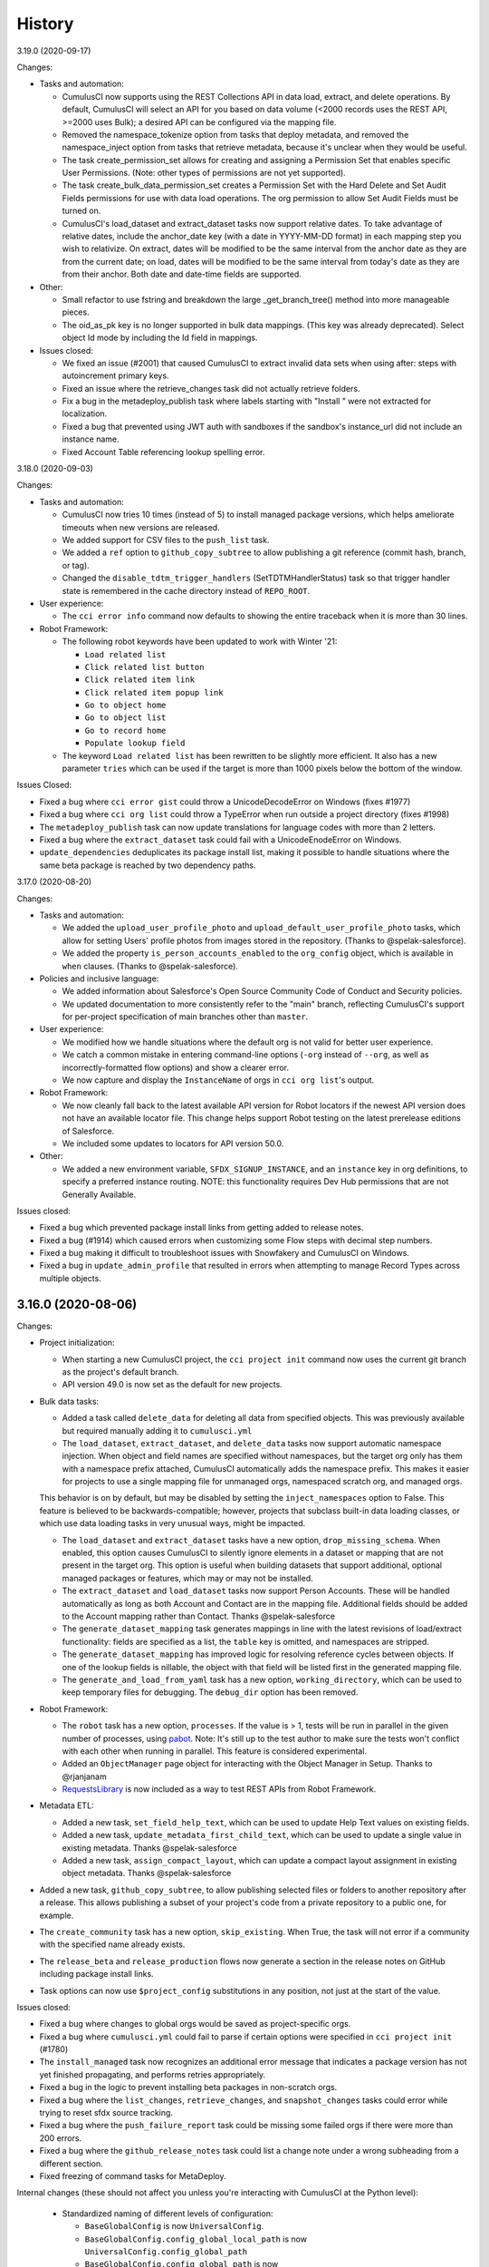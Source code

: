 =======
History
=======
3.19.0 (2020-09-17)

Changes:

- Tasks and automation:

  - CumulusCI now supports using the REST Collections API in data load, extract, and delete operations. By default, CumulusCI will select an API for you based on data volume (<2000 records uses the REST API, >=2000 uses Bulk); a desired API can be configured via the mapping file.
  - Removed the namespace_tokenize option from tasks that deploy metadata, and removed the namespace_inject option from tasks that retrieve metadata, because it's unclear when they would be useful.
  - The task create_permission_set allows for creating and assigning a Permission Set that enables specific User Permissions. (Note: other types of permissions are not yet supported).
  - The task create_bulk_data_permission_set creates a Permission Set with the Hard Delete and Set Audit Fields permissions for use with data load operations. The org permission to allow Set Audit Fields must be turned on.
  - CumulusCI's load_dataset and extract_dataset tasks now support relative dates. To take advantage of relative dates, include the anchor_date key (with a date in YYYY-MM-DD format) in each mapping step you wish to relativize. On extract, dates will be modified to be the same interval from the anchor date as they are from the current date; on load, dates will be modified to be the same interval from today's date as they are from their anchor. Both date and date-time fields are supported.

- Other:

  - Small refactor to use fstring and breakdown the large _get_branch_tree() method into more manageable pieces.
  - The oid_as_pk key is no longer supported in bulk data mappings. (This key was already deprecated). Select object Id mode by including the Id field in mappings.

- Issues closed:

  - We fixed an issue (#2001) that caused CumulusCI to extract invalid data sets when using after: steps with autoincrement primary keys.
  - Fixed an issue where the retrieve_changes task did not actually retrieve folders.
  - Fix a bug in the metadeploy_publish task where labels starting with "Install " were not extracted for localization.
  - Fixed a bug that prevented using JWT auth with sandboxes if the sandbox's instance_url did not include an instance name.
  - Fixed Account Table referencing lookup spelling error.

3.18.0 (2020-09-03)

Changes:

-  Tasks and automation:

   -  CumulusCI now tries 10 times (instead of 5) to install managed package versions, which helps ameliorate timeouts when new versions are released.
   -  We added support for CSV files to the ``push_list`` task.
   -  We added a ``ref`` option to ``github_copy_subtree`` to allow publishing a git reference (commit hash, branch, or tag).
   -  Changed the ``disable_tdtm_trigger_handlers`` (SetTDTMHandlerStatus) task so that trigger handler state is remembered in the cache directory instead of ``REPO_ROOT``.

-  User experience:

   -  The ``cci error info`` command now defaults to showing the entire traceback when it is more than 30 lines.

-  Robot Framework:

   -  The following robot keywords have been updated to work with Winter '21:

      -  ``Load related list``
      -  ``Click related list button``
      -  ``Click related item link``
      -  ``Click related item popup link``
      -  ``Go to object home``
      -  ``Go to object list``
      -  ``Go to record home``
      -  ``Populate lookup field``

   -  The keyword ``Load related list`` has been rewritten to be slightly more efficient. It also has a new parameter ``tries`` which can be used if the target is more than 1000 pixels below the bottom of the window.

Issues Closed:

-  Fixed a bug where ``cci error gist`` could throw a UnicodeDecodeError on Windows
   (fixes #1977)
-  Fixed a bug where ``cci org list`` could throw a TypeError when run
   outside a project directory (fixes #1998)
-  The ``metadeploy_publish`` task can now update translations for
   language codes with more than 2 letters.
-  Fixed a bug where the ``extract_dataset`` task could fail with a
   UnicodeEnodeError on Windows.
-  ``update_dependencies`` deduplicates its package install list, making it possible to handle situations where the same beta package is reached by two dependency paths.

3.17.0 (2020-08-20)

Changes:

- Tasks and automation:

  - We added the  ``upload_user_profile_photo`` and ``upload_default_user_profile_photo`` tasks, which allow for setting Users' profile photos from images stored in the repository. (Thanks to @spelak-salesforce).
  - We added the property ``is_person_accounts_enabled`` to the ``org_config`` object, which is available in ``when`` clauses. (Thanks to @spelak-salesforce).

- Policies and inclusive language:

  - We added information about Salesforce's Open Source Community Code of Conduct and Security policies.
  - We updated documentation to more consistently refer to the "main" branch, reflecting CumulusCI's support for per-project specification of main branches other than ``master``.

- User experience:

  - We modified how we handle situations where the default org is not valid for better user experience.
  - We catch a common mistake in entering command-line options (``-org`` instead of ``--org``, as well as incorrectly-formatted flow options) and show a clearer error.
  - We now capture and display the ``InstanceName`` of orgs in ``cci org list``'s output.

- Robot Framework:

  - We now cleanly fall back to the latest available API version for Robot locators if the newest API version does not have an available locator file. This change helps support Robot testing on the latest prerelease editions of Salesforce.
  - We included some updates to locators for API version 50.0.

- Other:

  - We added a new environment variable, ``SFDX_SIGNUP_INSTANCE``, and an ``instance`` key in org definitions, to specify a preferred instance routing. NOTE: this functionality requires Dev Hub permissions that are not Generally Available.

Issues closed:

- Fixed a bug which prevented package install links from getting added to release notes.
- Fixed a bug (#1914) which caused errors when customizing some Flow steps with decimal step numbers.
- Fixed a bug making it difficult to troubleshoot issues with Snowfakery and CumulusCI on Windows.
- Fixed a bug in ``update_admin_profile`` that resulted in errors when attempting to manage Record Types across multiple objects.


3.16.0 (2020-08-06)
-------------------

Changes:

- Project initialization:

  - When starting a new CumulusCI project, the ``cci project init`` command now uses the current git branch as the project's default branch.

  - API version 49.0 is now set as the default for new projects.

- Bulk data tasks:

  - Added a task called ``delete_data`` for deleting all data from specified objects. This was previously available but required manually adding it to ``cumulusci.yml``

  - The ``load_dataset``, ``extract_dataset``, and ``delete_data`` tasks now support automatic namespace injection. When object and field names are specified without namespaces, but the target org only has them with a namespace prefix attached, CumulusCI automatically adds the namespace prefix. This makes it easier for projects to use a single mapping file for unmanaged orgs, namespaced scratch org, and managed orgs.

  This behavior is on by default, but may be disabled by setting the ``inject_namespaces`` option to False. This feature is believed to be backwards-compatible; however, projects that subclass built-in data loading classes, or which use data loading tasks in very unusual ways, might be impacted.

  - The ``load_dataset`` and ``extract_dataset`` tasks have a new option, ``drop_missing_schema``. When enabled, this option causes CumulusCI to silently ignore elements in a dataset or mapping that are not present in the target org. This option is useful when building datasets that support additional, optional managed packages or features, which may or may not be installed.

  - The ``extract_dataset`` and ``load_dataset`` tasks now support Person Accounts. These will be handled automatically as long as both Account and Contact are in the mapping file. Additional fields should be added to the Account mapping rather than Contact. Thanks @spelak-salesforce

  - The ``generate_dataset_mapping`` task generates mappings in line with the latest revisions of load/extract functionality: fields are specified as a list, the ``table`` key is omitted, and namespaces are stripped.

  - The ``generate_dataset_mapping`` has improved logic for resolving reference cycles between objects. If one of the lookup fields is nillable, the object with that field will be listed first in the generated mapping file.

  - The ``generate_and_load_from_yaml`` task has a new option, ``working_directory``, which can be used to keep temporary files for debugging. The ``debug_dir`` option has been removed.

- Robot Framework:

  - The ``robot`` task has a new option, ``processes``. If the value is > 1, tests will be run in parallel in the given number of processes, using `pabot <https://pabot.org/>`_. Note: It's still up to the test author to make sure the tests won't conflict with each other when running in parallel. This feature is considered experimental.

  - Added an ``ObjectManager`` page object for interacting with the Object Manager in Setup. Thanks to @rjanjanam

  - `RequestsLibrary <https://github.com/MarketSquare/robotframework-requests>`_ is now included as a way to test REST APIs from Robot Framework.

- Metadata ETL:

  - Added a new task, ``set_field_help_text``, which can be used to update Help Text values on existing fields.

  - Added a new task, ``update_metadata_first_child_text``, which can be used to update a single value in existing metadata. Thanks @spelak-salesforce

  - Added a new task, ``assign_compact_layout``, which can update a compact layout assignment in existing object metadata. Thanks @spelak-salesforce

- Added a new task, ``github_copy_subtree``, to allow publishing selected files or folders to another repository after a release. This allows publishing a subset of your project's code from a private repository to a public one, for example. 

- The ``create_community`` task has a new option, ``skip_existing``. When True, the task will not error if a community with the specified name already exists.

- The ``release_beta`` and ``release_production`` flows now generate a section in the release notes on GitHub including package install links.

- Task options can now use ``$project_config`` substitutions in any position, not just at the start of the value.

Issues closed:

- Fixed a bug where changes to global orgs would be saved as project-specific orgs.

- Fixed a bug where ``cumulusci.yml`` could fail to parse if certain options were specified in ``cci project init`` (#1780)

- The ``install_managed`` task now recognizes an additional error message that indicates a package version has not yet finished propagating, and performs retries appropriately.

- Fixed a bug in the logic to prevent installing beta packages in non-scratch orgs.

- Fixed a bug where the ``list_changes``, ``retrieve_changes``, and ``snapshot_changes`` tasks could error while trying to reset sfdx source tracking.

- Fixed a bug where the ``push_failure_report`` task could be missing some failed orgs if there were more than 200 errors.

- Fixed a bug where the ``github_release_notes`` task could list a change note under a wrong subheading from a different section.

- Fixed freezing of command tasks for MetaDeploy.

Internal changes (these should not affect you unless you're interacting with CumulusCI at the Python level):

  - Standardized naming of different levels of configuration:

    - ``BaseGlobalConfig`` is now ``UniversalConfig``.

    - ``BaseGlobalConfig.config_global_local_path`` is now ``UniversalConfig.config_global_path``

    - ``BaseGlobalConfig.config_global_path`` is  now ``UniversalConfig.config_universal_path``

    - ``BaseProjectConfig.global_config_obj`` is now ``universal_config_obj``

    - ``BaseProjectConfig.config_global`` is now ``config_universal``

    - ``BaseProjectConfig.config_global_local`` is now ``config_global``

    - ``EncryptedFileProjectKeychain.config_local_dir`` is now ``global_config_dir``

    - ``BaseCumulusCI.global_config_class`` is now ``universal_config_class``

    - ``BaseCumulusCI.global_config`` is now ``universal_config``

  - Added ``UniversalConfig.cumulusci_config_dir`` as a central way to get the path for storing configuration.  ``UniversalConfig.config_local_dir`` was removed.

  - OrgConfigs now keep track of which keychain they were loaded from, and have a new `save` method which is the preferred API for persisting updates to the config.

3.15.0 (2020-07-09)
-------------------

Changes:

* The ``run_tests`` task now defaults to only logging tests that failed. Set the ``verbose`` option to True to see all results including tests that passed.

* The ``update_dependencies`` task now supports an ``ignore_dependencies`` option, which prevents CumulusCI from processing a specific dependency (whether direct or transitive). This feature may be useful in installers for packages that extend other packages if the installer is not meant to include the base package.

* Improvements to the mapping file for the ``extract_dataset`` and ``load_dataset`` tasks:

  * Fields can now be specified as a simple list of Salesforce API names, instead of a mapping. CumulusCI will infer the database column names.
  * Mappings may omit the ``table`` key and CumulusCI will use the object name.
  * The tasks will check and show an error if mappings do not use a consistent object Id mode.
  * Mappings can now include junction objects with no additional fields.

* The ``generate_dataset_mapping`` task now has an ``include`` option to specify additional objects to include in the mapping if they aren't found by the default heuristics.

* Added additional tasks intended for use as preflight checks for MetaDeploy install plans:

  * ``check_sobjects_enabled`` returns a set of available SObject names.
  * ``check_org_wide_defaults`` returns a boolean indicating whether Organization-Wide Defaults match the specified values.

* The ``update_package_xml`` task now supports the MessageChannel metadata type.

* Adjusted the default rules for the ``robot_lint`` task.

* CumulusCI can be configured to always show Python stack traces in the case of an error by setting the ``show_stacktraces`` option to True in the ``cli`` section of ``~/.cumulusci/cumulusci.yml``.

* The prompt provided by ``cci org shell`` now has access to the Tooling API through the keyword ``tooling``.

* When using the JWT OAuth2 flow, CumulusCI can be configured to use alternate Salesforce login URLs by setting the SF_PROD_LOGIN_URL and SF_SANDBOX_LOGIN_URL environment variables.

Issues closed:

* Fixed a UnicodeDecodeError that could happen while using the ``extract_dataset`` task on Windows. (#1838)

* Fixed support for the CustomHelpMenuSection metadata type in the ``update_package_xml`` task. (#1832)

* Deleting a scratch org now clears its domain from showing in `cci org list`.

* If you try to use ``cci org connect`` with a login URL containing ``lightning.force.com``, CumulusCI will explain that you should use the ``.my.salesforce.com`` domain instead.

* Fixed an issue with deriving the Lightning domain from the instance URL for some orgs.

3.14.0 (2020-06-18)
-------------------

Changes:

* Added a generic ``dx`` task which makes it easy to run Salesforce CLI commands against orgs in CumulusCI's keychain. Use the ``command`` option to specify the sfdx command.

* Tasks which do namespace injection now support the ``%%%NAMESPACE_DOT%%%`` injection token, which can be used to support references to packaged Apex classes and Record Types. The token is replaced with ``ns.`` rather than ``ns__`` (for namespace ``ns``).

* Updated to Robot Framework 3.2.1. Robot Framework has a new parser with a few backwards incompatible changes. For details see the `release notes <https://github.com/robotframework/robotframework/blob/master/doc/releasenotes/rf-3.2.rst>`_.

* The ``run_tests`` task now gracefully handles the ``required_org_code_coverage_percent`` option as a string or an integer.

* CumulusCI now logs a success message when a flow finishes running.

Issues closed:

* Fixed a regression introduced in CumulusCI 3.13.0 where connections to a scratch org could fail with a ReadTimeout or other connection error if more than 10 minutes elapsed since a prior task that interacted with the org. This is similar to the fix from 3.13.2, but for scratch orgs.

* Show a clearer error message if dependencies are configured in an unrecognized format.

3.13.2 (2020-06-10)
-------------------

Issues closed:

* Fixed a regression introduced in CumulusCI 3.13.0 where connections to Salesforce could fail
  with a ReadTimeout or other connection error if more than 10 minutes elapsed since a prior task
  that interacted with the org.

3.13.1 (2020-06-09)
-------------------

Issues closed:

* Fixed a bug with "after:" steps in the `load_dataset` task.
* Fixed a bug with record types in the `extract_dataset` task.

3.13.0 (2020-06-04)
-------------------

Changes:

* A new Metadata ETL task, ``add_picklist_entries``, safely adds picklist values to an existing custom field.

* Added the ``cci org prune`` command to automatically remove all expired scratch orgs from the CumulusCI keychain.

* Improvements to the ``cci org shell`` command:

  * Better inline help
  * New ``query`` and ``describe`` functions

* Scratch org creation will now wait up to 120 minutes for the org to be created
  to avoid timeouts with more complex org shapes.

* The ``generate_data_dictionary`` task now has more features for complex projects.
  By default, the task will walk through all project dependencies and include them
  in the generated data dictionaries. Other non-dependency projects can be included
  with the ``additional_dependencies`` option. The output format has been extensively improved.

* The ``run_tests`` task supports a new option, ``required_org_code_coverage_percent``.
  If set, the task will fail if aggregate code coverage in the org is less than the configured value.
  Code coverage verification is available only in unmanaged builds.

* The ``install_managed`` and ``update_dependencies`` tasks now accept a ``security_type`` option
  to specify whether the package should be installed for all users or for admins only.

* ``when`` expressions can now use the ``has_minimum_package_version`` method
  to check if a package is installed with a sufficient version. For example:
  ``when: org_config.has_minimum_package_version("namespace", "1.0")``

* Robot Framework:

  * Added a new keyword in the modal page objects, ``Select dropdown value``.
    This keyword will be available whenever you use the ``Wait for modal`` keyword
    to pull in a modal page object.

Issues closed:

  * Limited the variables available in global scope for the ``cci shell`` command.
  * Tasks based on ``BaseSalesforceApiTask`` which use the Bulk API now default
    to using the project's API version rather than 40.0.
  * Bulk data tasks:

    * The ``extract_dataset`` task no longer converts to snake_case when picking a name for lookup columns.
    * Improved error message when trying to use the ``load_dataset`` command with an incorrect record type.
    * Fixed a bug with the ``generate_mapping_file`` option.


3.12.2 (2020-05-07)
-------------------

Changes:

* Added a task, ``set_duplicate_rule_status``, which allows selective activation and
  deactivation of Duplicate Rules.

* The ``create_community`` task now retries multiple times if there's an error.

* The ``generate_data_dictionary`` task now supports multi-select picklist fields
  and will indicate the related object for lookup fields.

* The ``update_package_xml`` task now supports the ``NavigationMenu`` metadata type.

Issues closed:

* In the Salesforce library for Robot Framework,
  fixed locators for the actions ribbon and app launcher button in Summer '20.

* Fixed the ``load_dataset`` task so that steps which don't explicitly specify a ``bulk_mode``
  will inherit the option specified at the task level.

* Fixed error handling if an exception occurs within one of the `cci error` commands.

* Fixed error handling if the Metadata API returns a response that is marked as done
  but also contains an ``errorMessage``.

3.12.1 (2020-04-27)
-------------------

Fixed a problem building the Homebrew formula for installing CumulusCI 3.12.0.

3.12.0 (2020-04-27)
-------------------

Changes:

* We've removed the prompt that users see when trying to use a scratch org that has expired,
  and now automatically recreate the scratch org.

* The ``load_dataset`` task now automatically avoids creating Bulk API batches larger than the
  10 million character limit.

* Robot Framework:

  * When opening an org in the browser, the Salesforce library now attempts to detect if the org
    was created using the Classic UI and automatically switch to Lightning Experience.

  * The Salesforce library now has preliminary support for Summer '20 preview orgs.

* CumulusCI now directs ``simple-salesforce`` to return results as normal Python dicts
  instead of OrderedDicts.  This should have minimal impact since normal dicts are ordered
  in the versions of Python that CumulusCI supports, but we mention it for the sake of completeness.

Issues closed:

* Fixed an issue where non-ASCII output caused an error when trying to write to the CumulusCI log
  in Windows. (#1619)

3.11.0 (2020-04-17)
-------------------

Changes:

* CumulusCI now includes `Snowfakery <https://pypi.org/project/snowfakery/>`_,
  a tool for generating fake data. It can be used to generate and load data into an org
  via the new ``generate_and_load_from_yaml`` task.

* Added two new preflight check tasks for use in MetaDeploy:
  ``get_available_licenses`` and ``get_available_permission_set_licenses``.
  These tasks make available lists of the License Definition Keys for the org's licenses or PSLs.

* The ``get_installed_packages`` task now logs its result.

* Robot Framework: Added two new keywords (``Get Fake Data`` and ``Set Faker Locale``)
  and a global robot variable (``${faker}``) which can be used to generate fake data
  using the `Faker <https://pypi.org/project/Faker/>`_ library.

Issues closed:

* Fixed an error when loading a dependency whose ``cumulusci.yml`` contains non-breaking spaces.

* Fixed a PermissionError when running multiple concurrent CumulusCI commands in Windows. (#1477)

* Show a more helpful error message if a keychain entry can't be loaded
  due to a change in the encryption key.

* Fixed the ``org_settings`` task to use the API version of the org rather than the API version of the package.

* In the Salesforce Robot Framework library, the ``Open App Launcher`` keyword now tries to detect
  and recover from an occasional situation where the app launcher fails to load.


3.10.0 (2020-04-02)
-------------------

Changes:

* Added ``custom_settings_value_wait`` task to wait for a custom setting to have a particular value.

* The ``metadeploy_publish`` task now has a ``labels_path`` option which specifies a folder to store translations. After publishing a plan, labels_en.json will be updated with the untranslated labels from the plan. Before publishing a plan, labels from other languages will be published to MetaDeploy.

Issues closed:

* Fixed an issue where running subprocesses could hang if too much output was buffered.


3.9.1 (2020-03-25)
------------------

Issues closed:

* The ``batch_apex_wait`` task will now detect aborted and failed jobs instead of waiting indefinitely.

* Fixed reporting of errors from Robot Framework when it exits with a return code > 250.

* Fixed an ImportError that could happen when importing the new metadata ETL tasks.

* Fixed bugs in how the ``set_organization_wide_defaults`` and ``update_admin_profile`` tasks operated in namespaced scratch orgs.

* Show a more helpful error message if CumulusCI can't find a project's repository or release on GitHub. (#1281)

* Fixed the message shown for skipped steps in ``cci flow info``.

* Fixed a regression which accidentally removed support for the ``bulk_mode`` option in bulk data mappings.


3.9.0 (2020-03-16)
------------------

Critical changes:

* The ``update_admin_profile`` task can now add field-level permissions for all packaged objects.
  This behavior is the default for projects with ``minimum_cumulusci_version`` >= 3.9.0 that are
  not using the ``package_xml`` option. Other projects can opt into it using the
  ``include_packaged_objects`` option.

  The Python class used for this task has been renamed to ``ProfileGrantAllAccess`` and refactored
  to use the Metadata ETL framework. This is a breaking change for custom tasks that subclassed
  ``UpdateAdminProfile`` or ``UpdateProfile``.

* Refactored how CumulusCI uses the Bulk API to load, extract, and delete data sets.
  These changes should have no functional impact, but projects that subclass
  CumulusCI's bulk data tasks should carefully review the changes.

Changes:

* New projects created using ``cci project init`` will now get set up with scratch org settings to:

  * Use the Enhanced Profile Editor
  * Allow logging in as another user
  * _not_ force relogin after Login-As

* If ``cumulusci.yml`` contains non-breaking spaces in indentation,
  they will be automatically converted to normal spaces.

* Bulk data tasks:

  * Added improved validation that mapping files are in the expected format.

  * When using the ``ignore_row_errors`` option, warnings will be suppressed after the 10th row with errors.

Issues closed:

* The ``github_release`` task now validates the ``commit`` option to make sure it is in the right format.

* If there is an error from ``sfdx`` while using the ``retrieve_changes`` task, it will now be logged.


3.8.0 (2020-02-28)
------------------

Changes:

* The ``batch_apex_wait`` task can now wait for chained batch jobs,
  i.e. when one job starts another job of the same class.

* The metadata ETL tasks that were added in cumulusci 3.7.0 have been refactored
  to use a new library, ``cumulusci.utils.xml.metadata_tree``, which streamlines
  building Salesforce Metadata XML in Python. If you got an early start writing
  custom tasks using the metadata ETL task framework, you may need to adjust them
  to work with this library instead of lxml.

Issues closed:

* Adjusted the ``run_tests`` task to avoid an error due to not being able
  to access the symbol table for managed Apex classes in Spring '20.
  Due to this limitation, CumulusCI now will not attempt to retry class-level
  concurrency failures when running Apex unit tests in a managed package.
  Such failures will be logged but will not cause a build failure.

* Corrected a bug in storing preflight check results for MetaDeploy
  when multiple tasks have the same path.

3.7.0 (2020-02-20)
------------------

Changes:

* Added a framework for building tasks that extract, transform, and load metadata from a Salesforce org.
  The initial set of tasks include:

  * ``add_standard_value_set_entries`` to add entries to a StandardValueSet.
  * ``add_page_layout_related_lists`` to add Related Lists to a Page Layout.
  * ``add_permission_set_perms`` to add field permissions and Apex class accesses to a Permission Set.
  * ``set_organization_wide_defaults`` to set the Organization-Wide Defaults for one or more objects
    and wait for the operation to complete.

* Added a new task ``insert_record`` to insert a single sObject record via the REST API.

* The ``update_admin_profile`` task now accepts a ``profile_name`` option, which defaults to Admin.
  This allows the task to be used to update other Profiles.
  (The task class has been renamed to UpdateProfile, but can still be used with the old name.)

* Updated to use Metadata API version 48.0 as the default for new projects.

* Robot Framework: Improved documentation for the API keywords in the Salesforce keyword library.

Issues closed:

* Fixed the ``cci error info`` command. It was failing to load the log from the previous command.

* Fixed a bug where some error messages were not displayed correctly.

* Adjusted the Salesforce Robot Framework keyword library for better stability in Chrome 80.

* Fixed a bug where using SFDXOrgTask to run an sfdx command on a non-scratch org would break
  with "Must pass a username and/or OAuth options when creating an AuthInfo instance."

* Fixed a bug where an error while extracting the repository of a cross-project source
  could leave behind an incomplete copy of the codebase which would then be used by future commands.

3.6.0 (2020-02-06)
------------------

Changes:

* `cci task info` now has Command Syntax section and improved formatting of option information.

* CumulusCI now displays a more helpful error message when it detects a network connection issue. (#1460)

* We've added the option `ignore_types` to the `uninstall_packaged_incremental` task to allow all components of the specified metadata type to be ignored without having to explicitly list each one.

* The `FindReplace` task now accepts a list of strings for the `file_pattern` option. 

* If the `DeleteData` task fails to delete some rows, this is now reported as an error.

* Robot Framework: Added a new variable `${SELENIUM_SPEED}` that is used to control the speed at which selenium runs when the `Open Test Browser` keyword is called. 

Issues Closed:

* Fixed an issue where existing scratch orgs could sometimes not be used in Windows.

* Fixed a regression where `flow info` and `task info` commands could show an error `AttributeError: 'NoneType' object has no attribute 'get_service'` when trying to load tasks or flows from a cross-project source. (#1529)

* Fixed an issue where certain HTTP errors while running the bulk data tasks were not reported.


3.5.4 (2020-01-30)
------------------

Changes:

* There is a new top level `cci error` command for interacting with errors in CumulusCI

* `cci gist` is now `cci error gist`

* `cci error info` displays the last 30 lines of a stacktrace from the previous `cci` command run (if present).

* Changed the prompt users receive when encountering errors in `cci`.

Issues Closed:

* Robot Framework: Reverted a change to the `select_record_type` keyword in the Salesforce library to work in both Winter '20 and Spring '20


3.5.3 (2020-01-23)
------------------
* Added new features for running Python code (in a file or string) without bringing up an interactive shell. You can now use `--python` and `--script` arguments for the `cci shell` and `cci org shell` commands.
* Added support for up to two optional parameters in Apex anonymous via token substitution.
* The `EnsureRecordTypes` class is now exposed as `ensure_record_types` and correctly supports the Case, Lead, and Solution sObjects (in addition to other standard objects).
* Fixed a bug where the github_parent_pr_notes was attempting to post comments on issues related to child pull request change notes.
* Fixed various Robot keyword issues that have been reported for Spring '20.


3.5.2 (2020-01-21)
------------------

Issues closed:

* Fixed an issue where errors running the `cci gist` command prompt the user to use the `cci gist` command.

* Removed reference to `os.uname()` so that `cci gist` works on Windows.

* Fixed an issue where the `dx_pull` task causes an infinite loop to occur on Windows.

3.5.1 (2020-01-15)
------------------

Issues closed:

* Fixed an issue that was preventing newlines in output.

* Don't show the prompt to create a gist if the user aborts the process.

* Avoid errors that can happen when trying to store the CumulusCI encryption key in the system keychain using Python's keyring library, which can fail on some systems such as CI systems:

  * We fixed a regression that caused CumulusCI to try to load the keychain even for commands where it's not used.
  * We fixed a bug that caused CumulusCI to try to load the keychain key even when using an unencrypted keychain such as the EnvironmentProjectKeychain.

* Adjusted some keywords in the Salesforce library for Robot Framework to handle changes in the Spring '20 release.

3.5.0 (2020-01-15)
------------------

Changes:

* The ``load_dataset`` task now accepts a ``bulk_mode`` option which can be set to ``Serial`` to load batches serially instead of in parallel.

* CumulusCI now stores the logs from the last five executions under ``~/.cumulusci/logs``

* CumulusCI has a new top-level command: ``cci gist``. This command creates a secret GitHub gist which includes: The user's current CumulusCI version, current Python version, path to python binary, sysname (e.g. Darwin), machine (e.g. x86_64), and the most recent CumulusCI logfile (``~/.cumulusci/logs/cci.log``). The command outputs a link to the created gist and opens a browser tab with the new GitHub gist. This can be helpful for sharing information regarding errors and issues encountered when working with cci. This feature uses a users GitHub access token for creation of gists. If your access token does not have the 'gist (Create gists)' scope this command will result in a 404 error. For more info see: https://cumulusci.readthedocs.io/en/latest/features.html#reporting-error-logs

*  Changed ``UpdateAdminProfile`` so that it only deploys the modified Admin profile. While it is necessary to retrieve profiles along their associated metadata objects, we don't need to do that for deployments.

* Added options to the `deploy` task: ``check_only``, ``test_level``, and ``specified_tests``. Run ``cci task info deploy`` for details. (#1066)

3.4.0 (2020-01-09)
------------------

Changes:

* Added ``activate_flow`` task which can be used to activate Flows and Process Builder processes.

* Added two tasks, ``disable_tdtm_trigger_handlers`` and ``restore_tdtm_trigger_handlers``, which can be used to disable trigger handlers for the table-driven trigger management feature of NPSP and EDA.

* In the ``load_dataset`` task, added a way to avoid resetting the Salesforce Id mapping tables by setting the ``reset_oids`` option to False. This can be useful when running the task multiple times with the same org.

* Added support for a few new metadata types from API versions 47 and 48 in the ``update_package_xml`` task.

* Added a way for Robot Framework libraries to register custom locators for use by the selenium library.

Issues closed:

* Fixed a bug with freezing the ``load_data`` task for MetaDeploy where it would use an invalid option for ``database_url``.

* Fixed a bug in the ``github_release_notes`` task when processing a pull request with no description. (#1444)

* Fixed inaccurate instructions shown at the end of ``cci project init``.

3.3.0 (2019-12-27)
------------------

Breaking changes:

* Removed tasks which are no longer in use: ``mrbelvedere_publish``, ``generate_apex_docs``, and ``commit_apex_docs``.

Changes:

* Updated Robot Framework Salesforce library to support the Spring '20 release.

* Added ``remove_metadata_xml_elements`` task which can be used to remove specified XML elements from metadata files.

* Updated references to the NPSP repository to use its new name instead of Cumulus.

Issues closed:

* Fixed the error message shown when a task config has a bad ``class_path``.

* Fixed a warning when running the command task in Python 3.8.

* When the CumulusCI Robot Framework library calls Salesforce APIs, it will now automatically retry when it is safe to do so. It will also avoid reusing old connections that might have been closed.

* Fixed the ``-o debug True`` option for the ``robot`` task.

3.2.0 (2019-12-11)
------------------

Breaking changes:

* We upgraded the SeleniumLibrary for Robot Framework from version 3.3.1 to version 4.1.0. This includes the removal of some deprecated keywords. See the `SeleniumLibrary releases <https://github.com/robotframework/SeleniumLibrary/releases>`_ for links to detailed release notes.

Changes:

* The ``Persistent Orgs`` table shown by ``cci org list`` has been renamed to ``Connected Orgs`` since scratch orgs will be shown here if they were connected using ``cci org connect`` instead of created via the Salesforce CLI. This table now shows the org's expiration date, if known.

* Improvements to the ``retrieve_changes`` task:

  * The task now retrieves only the components that actually changed, not all components listed in ``package.xml`` in the target directory.

  * Changes can now be retrieved into folders in DX source format.  The target directory defaults to ``src`` if the project is using ``mdapi`` format or the default entry in ``packageDirectories`` in ``sfdx-project.json`` if the project is using ``sfdx`` format. (Namespace tokenization is not supported in DX format, since there isn't currently a way to deploy DX format source including namespace tokens.)

* Added a task, ``load_custom_settings``, to upload Custom Settings defined in YAML into a target org. See https://cumulusci.readthedocs.io/en/latest/bulk_data.html#custom-settings for more info.

Issues closed:

* Fixed an issue with how the package upload task logs Apex test failures to make sure they show up in MetaCI.

* Fixed ``KeyError: createdDate`` error when trying to get scratch org info.

* A rare issue where CumulusCI could fail to load the symbol table for a failed Apex test class is now caught and reported.

* CumulusCI now displays the underlying error if it encounters a problem with storing its encryption key in the system keychain.


3.1.2 (2019-11-20)
------------------

Breaking changes:

* We changed the default path for the mapping file created by the ``generate_dataset_mapping`` task to ``datasets/mapping.yml`` so that it matches the defaults for ``extract_dataset`` and ``load_dataset``

* We changed the ``extract_dataset`` and ``load_dataset`` tasks to default to storing data in an SQL file, ``datasets/sample.sql``, instead of a binary SQLite database file.

Changes:

* ``run_tests`` can now detect and optionally retry two classes of concurrency issues with Apex unit tests. ``run_tests`` should always report an accurate total of test methods run, in parallel or serial mode.

* Added the task ``generate_data_dictionary``. This task indexes the fields and objects created in each GitHub release for the project and generates a data dictionary in CSV format.

* Added a ``devhub`` service. This can be used to switch a project to a non-default sfdx Dev Hub using ``cci service connect devhub --project``

* Added a predefined ``qa`` scratch org. It uses the same scratch org definition file as the ``dev`` org, but makes it easier to spin up a second org for QA purposes without needing to first create it using ``cci org scratch``.

* The ``database_url`` option for the ``extract_dataset`` and ``load_dataset`` tasks is no longer required. Either ``database_url`` or ``sql_path`` must be specified. If both are specified, the ``sql_path`` will be ignored.

* Developers can now directly execute CumulusCI from the Python command line using ``python -m cumulusci`` or ``python cumulusci/__main__.py``

Issues closed:

* A problem with how ``run_tests`` performed Apex test retries when ``retry_always`` is set to True has been corrected.


3.1.1 (2019-11-13)
------------------

New features:

* After connecting an org with ``cci org connect``, the browser now shows the message
  "Congratulations! Your authentication succeeded." instead of "OK"
* External GitHub sources can now specify ``release: latest``, ``release: latest_beta``,
  or ``release: previous`` instead of a commit, branch, or tag.
* The ``execute_anon`` task has been revised to detect when a gack occurred during execution.

Issues closed:

* When importing a scratch org from sfdx using ``cci org import``, the org's ``days``
  is now set correctly from the org's actual expiration date. (#1101)
* The package API version from ``cumulusci.yml`` is now validated to make sure
  it's in the "XX.0" format expected by the API. (#1134)
* Fixed an error deploying new setting objects using the ``org_settings`` task in Winter '20.
* Fixed a bug in processing preflight check tasks for MetaDeploy.
* Fixed path handling in the ``update_admin_profile`` task when run in a cross-project flow.


3.1.0 (2019-11-01)
------------------

Breaking changes:

* The ``metadeploy_publish`` task now requires setting ``-o publish True``
  in order to automatically set the Version's is_listed flag to True.
  (This is backwards incompatible in order to provide a safer default.)

New features:

* Python 3.8 is now officially supported.

* Flows can now include tasks or flows from a different project.
  See `Using Tasks and Flows from a Different Project
  <https://cumulusci.readthedocs.io/en/latest/features.html>`_ for details.

* In the ``metadeploy_publish`` task it is now possible to specify a
  commit hash with ``-o commit [sha]``, instead of a tag. This is useful
  while MetaDeploy plans are in development.

* Bulk data:

  * Added support for mapping Record Types between orgs (by Developer Name)
    during bulk data extract and load.
  * Added support for Record Type mapping in the ``generate_dataset_mapping`` task.
  * Added `new documentation <https://cumulusci.readthedocs.io/en/latest/bulk_data.html>`_
    for bulk data tasks.

* Robot Framework:

  * The sample ``create_contact.robot`` test that is created when initializing
    a new project with ``cci project init`` now makes use of page objects.
  * The page objects library has two new keywords, ``wait for modal`` and
    ``wait for page object``, which wait for a new page object to appear.
  * ``cumulusci.robotframework.utils`` now has a decorator named
    ``capture_screenshot_on_error`` which can be used to automatically capture
    a screenshot when a keyword fails.
  * Prior to this change, ``Go to page  Detail  Contact`` required you to use
    a keyword argument for the object id
    (eg: ``Go to page  Detail  Contact  object_id=${object_id}``).
    You can now specify the object id as a positional parameter
    (eg: ``Go to page  Detail  Contact  ${object_id}``).

* ``OrgConfig`` objects now have a ``latest_api_version`` property which
  can be used to check what Salesforce API version is available.

Issues closed:

* Updated the scratch org definition files generated by ``cci project init``
  to the new recommended format for org settings. Thanks to @umeditor for the fix.

* The ``create_unmanaged_ee_src`` task (part of the ``unmanaged_ee`` flow)
  has been revised to remove the Protected setting on Custom Objects,
  to ensure that projects using this setting can be deployed to an Enterprise Edition org.

* The Salesforce REST API client used by many tasks will now automatically
  retry requests on certain connection and HTTP errors.

* Fixed an issue where posts to the Metadata API could reuse an existing connection
  and get a connection reset error if Salesforce had closed the connection.

* Disabled use of PyOpenSSL by the Python requests library, since it is no longer
  needed in the versions of Python we support.

3.0.2 (2019-10-17)
------------------

Issues closed:

* Fixed a bug in deploying email templates and dashboards that was introduced
  in 3.0.1.
* Removed broken ``config_qa`` flow from the ``cci project init`` template.

3.0.1 (2019-10-16)
------------------

New features:

* Added support for new metadata types when generating ``package.xml``
  from a directory of metadata using the ``update_package_xml`` task.

* The ``ci_feature`` flow now supports generating change notes for a
  parent feature branch's pull request from the notes on child pull requests.
  The parent pull request description will be overwritten with the new notes
  after a child branch is merged to the parent if the parent pull request has
  a special label, ``Build Change Notes``.

* When running Apex tests with the ``run_tasks`` task, if there is a single
  remaining class being run, its name will be logged.

* Apex test failures that happen while uploading a package are now logged.

* In the ``robot_libdoc`` task, wildcards can now be used in the ``path`` option.

* Added an ``org_settings`` task which can deploy scratch org settings
  from a scratch org definition file.

Issues closed:

* Added a workaround for an issue where refreshing the access token for a sandbox
  or scratch org could fail if the user's credentials were new and not fully propagated.

3.0.0 (2019-09-30)
------------------

Breaking change:

* CumulusCI 3.0.0 removes support for Python 2 (which will reach end of life at the end of 2019).
  If you're still running Python 2 you can use an older version of CumulusCI,
  but we recommend upgrading to Python 3. See our
  `installation instructions <https://cumulusci.readthedocs.io/en/latest/install.html>`_
  for your platform.

2.5.9 (2019-09-26)
------------------

New features:

* Added a Domain column to the list of scratch orgs in ``cci org list``. (thanks @bethbrains)

* Tasks related to Salesforce Communities (thanks @MatthewBlanski)
    * New ``list_community_templates`` task
    * New ``list_communities`` task
    * New ``publish_community`` task
    * The ``create_community`` task can now be used to create a community with no URL prefix,
      as long as one does not already exist.

* Robot Framework:
    * Added keywords for generating a collection of sObjects according to a template:
        * ``Generate Test Data``
        * ``Salesforce Collection Insert``
        * ``Salesforce Collection Update``
    * Changes to Page Objects:
        * More than one page object can be loaded at once.
          Once loaded, the keywords of a page object remain visible in the suite.
          Robot will give priority to keywords in the reverse order in which they were imported.
        * There is a new keyword, ``Log Current Page Object``,
          which can be useful to see information about the most recently loaded page object.
        * There is a new keyword, ``Get Page Object``,
          which will return the robot library for a given page object.
          This can be used in other keywords to access keywords from another page object if necessary.
        * The ``Go To Page`` keyword will now automatically load the page object for the given page.
    * Added a basic debugger for Robot tests. It can be enabled
      using the ``-o debug True`` option to the robot task.

* Added support for deploying new metadata types ``ProfilePasswordPolicy`` and ``ProfileSessionSetting``.

Issues closed:

* Fixed a bug where the ``batch_apex_wait`` task would sometimes fail to conclude that the batch was complete.
* Fixed a bug in rendering tables in Python 2.

2.5.8 (2019-09-13)
------------------

New features:

* ``LoadData`` now supports the key ``action: update`` to perform a Bulk API update job
* ``LoadData`` now supports an ``after: <step name>`` on a lookup entry to defer updating that lookup until a dependent sObject step is completed.
* ``GenerateMapping`` now handles self-lookups and reference cycles by generating ``after:`` markers wherever needed. 

Issues closed:

* Patch selenium to convert ``executeScript`` to ``executeAsyncScript``. This is a workaround for the ``executeScript`` issue in chromedriver 77.
* A small issue in ``QueryData`` affecting mappings using ``oid_as_pk: False`` has been fixed.

2.5.7 (2019-09-03)
------------------

Breaking changes:

* The ``retries``, ``retry_interval``, and ``retry_interval_add`` options have been removed from the ``run_tests`` task. These were misleading as they did not actually retry failing tests.

New features:

* The ``run_tests`` task now supports a ``retry_failures`` parameter. This is a list of regular expressions to match against each unit test failure's message and stack trace; if all failing tests match, the failing tests will be retried serially. Set ``retry_always`` to True to trigger this behavior when any failure matches.
* There is now a default CumulusCI global connected app that can be used to connect to persistent orgs (assuming you know the credentials) without creating a new connected app. It's still possible to configure a custom connected app using ``cci service connect connected_app`` if more control over the connected app settings is needed.
* When CumulusCI is being run in a non-interactive context it can now obtain an access token for a persistent org using a JWT instead of a refresh token. This approach is used if the SFDX_CLIENT_ID and SFDX_HUB_KEY environment variables are set. This makes it easier to manage persistent org connections in the context of a hosted service because it's possible to replace the connected app's certificate without needing to obtain new refresh tokens for each org.

Issues closed:

* Fixed a bug where showing the summary of flow steps would break with sub-steps in MetaDeploy.
* Fixed a bug in the caching of preflight task results in MetaDeploy.

2.5.6 (2019-08-15)
------------------

New features:

* We've changed how the output of some commands are displayed in tables.
  For users that prefer simpler style tables we've added a ``--plain`` option
  to approximate the previous behavior. To permanently set this option,
  add this in ``~/.cumulusci/cumulusci.yml``::

    cli:
        plain_output: True

* Added additional info to the ``cci version`` command, including the Python version,
  an upgrade check, and a warning on Python 2.
* Improved the summary of flow steps that is shown at the start of running a flow.
* The ``github_release_notes`` task now has an ``include_empty`` option
  to include links to pull requests that have no release notes.
  This is enabled by default when this task is called as part of the ``release_beta`` flow.
* Robot Framework:

  * Added locators file to support the Winter '20 release of Salesforce.
  * New ``robot_lint`` task to check for common problems in Robot Framework test suites.
  * The ``Open Test Browser`` keyword will now log details about the browser.
  * Added a new keyword to the CumulusCI library, ``Get Community Info``.
    It can be used to get information about a Community by name via the Salesforce API.

Issues closed:

* Added workarounds for some intermittent 401 errors when authenticating to the GitHub API as a GitHub App.
* ``cci org info`` shouldn't show traceback if the org isn't found (#1023)

2.5.5 (2019-07-31)
------------------

New features:

* Add the ``cci org shell`` command, which opens a Python shell pre-populated with a simple_salesforce session on the selected org (as ``sf``).
* The ``cci flow info`` command now shows nested subflows.
* Added the ``create_community`` task allowing for API-based Community creation.
* Added the ``generate_dataset_mapping`` task to generate a Bulk Data mapping file for a package.
* CumulusCI can now authenticate for GitHub API calls as either a user or an app. The latter is for use when CumulusCI is used as part of a hosted service.
* The ``OrgConfig`` object now provides access to the Organization SObject data via the ``organization_sobject`` attribute.

Issues closed:

* The ``install_regression`` flow now upgrades to the latest beta from the most recent final release instead of from the previous final release.
* Made sure that an ``errorMessage`` returned from a metadata API deploy will be reported.
* The ``load_dataset`` task will now stop with an exception if any records fail during the load operation.

2.5.4 (2019-07-03)
------------------

* Updated the default API version for new projects to 46.0
* Fixed a bug in reporting scratch org creation errors encountered while running a flow.
* Fixed the ``snapshot_changes`` and ``list_changes`` tasks to avoid breaking when the last revision number of a component is null.

2.5.3 (2019-06-24)
------------------

Breaking changes:

* Added two new options to the UpdateDependencies task:

  * ``allow_newer``: If the org already has a newer release, use it. Defaults to True.
  * ``allow_uninstalls``: Allow uninstalling a beta release or newer final release if needed in order to install the requested version. Defaults to False.

  These defaults are a change from prior behavior since uninstalling packages is not commonly needed when working with scratch orgs, and it is potentially destructive.

New features:

* Added support for defining and evaluating preflight checks for MetaDeploy plans.
* The tasks for bulk data extract and load are now configured by default as ``extract_data`` and ``load_data``.
* Updated the project template created by ``cci project init``:

  * Added ``.gitignore``, ``README.md``, and a template for GitHub pull requests
  * Added an option to store metadata in DX source format
  * Added a sample ``mapping.yml`` for the bulk data tasks
  * Specify the currently installed CumulusCI version as the project's ``minimum_cumulusci_version``
  * Check to make sure the project name only contains supported characters

* The ``robot_libdoc`` task can now generate documentation for Robot Framework page objects.

Issues fixed:

* Colors in terminal output are now displayed correctly in Windows. (#813)
* ``cci`` no longer prints tracebacks when a flow or task is not found.
  Additionally, it will suggest a name if a close enough match can be found. (#960)
* Fixed UnicodeDecodeError when reading output from subprocesses if the console encoding is different from Python's preferred file encoding.
* Fixes related to source tracking:

  * Track the max revision retrieved for each component instead of the overall max revision.
    This way components can be retrieved in stages into different paths.
  * If ``snapshot_changes`` doesn't find any changes, wait 5 seconds and try again.
    There can be a delay after a deployment before source tracking is updated.

2.5.2 (2019-06-10)
------------------

Issues fixed:

* When generating package.xml, translate ``___NAMESPACE___`` tokens in filenames into ``%%%NAMESPACE%%%`` tokens in package.xml (#1104).
* Avoid extraneous output when ``--json`` output was requested (#1103).
* Display OS notification when a task or flow completes even if it failed.
* Robot Framework: Added logic to retry the initial page load if it is not loading successfully.
* Internal API change: Errors while processing a response from the Metadata API are now raised as MetadataParseError.

2.5.1 (2019-05-31)
------------------

Issues fixed:

* Fixed ``cci service connect`` when run outside of a directory containing a CumulusCI project.

2.5.0 (2019-05-25)
------------------

Breaking changes:

* We reorganized the flows for setting up a package for regression testing for better symmetry with other flows.
  If you were running the ``install_regression`` flow before, you now probably want ``regression_org``.

  Details: The ``install_regression`` flow now installs the package _without_ configuring it.
  There is a new ``config_regression`` flow to configure the package (it defaults to calling ``config_managed``)
  and a ``regression_org`` flow that includes both ``install_regression`` and ``config_regression``.

New features:

* CumulusCI now has experimental support for deploying projects in `DX source format <https://developer.salesforce.com/docs/atlas.en-us.sfdx_dev.meta/sfdx_dev/sfdx_dev_source_file_format.htm>`_.
  To enable this, set ``source_format: sfdx`` in the project section of ``cumulusci.yml``.
  CumulusCI will deploy DX-format projects to scratch orgs using ``sfdx force:source:push`` and to other orgs using the Metadata API (by converting to metadata source format in a temporary directory).
* Setting a default org in CumulusCI (using ``cci org default`` or the ``--default`` flag when creating a scratch org) will now also update the sfdx ``defaultusername``. (#868)
* When connecting to GitHub using ``cci service connect github``, CumulusCI will now check to make sure the credentials are valid before saving them.
* Robot Framework:

  * Added a framework for creating "page object" classes to contain keywords related to a particular page or component.
  * The ``robot`` task now takes a ``name`` option to control the name of the robot suite in output.
  * Updates to the keyword ``Open Test Browser``:

    * It allows you to open more than one browser in a single test case. (#1068)
    * It sets the default size for the browser window to 1280x1024.
    * Added a new keyword argument ``size`` to override the default size.
    * Added a new keyword argument ``alias`` to let you assign an alias to multiple browser windows.

Issues fixed:

* Robot Framework: Fixed a bug where the ``Delete Session Records`` keyword would skip deleting some records. (#973)
* If Salesforce returns an error response while refreshing an OAuth token, CumulusCI will now show the response instead of just the HTTP status code.
* Fixed a bug in reporting errors from the Metadata API if the response contains ``componentFailures`` with no ``problem`` or ``problemType``.


2.4.4 (2019-05-09)
------------------

New features:

* Added tasks ``list_changes`` and ``retrieve_changes`` which interact with source tracking in scratch orgs to handle retrieving changed metadata as Metadata API format source.
* Added task ``EnsureRecordTypes`` to generate a Record Type and optional Business Process for a specific sObject and deploy the metadata, if the object does not already have Record Types.
* The ``update_admin_profile`` task now uses Python string formatting on the ``package.xml`` file used for retrieve. This allows injection of namespace prefixes using ``{managed}`` and ``{namespaced_org}``.

Issues fixed:

* If CumulusCI gets a connection error while trying to call the Salesforce Metadata API, it will now retry several times before giving up.
* The GitHub release notes parser now recognizes Issues Closed if they are linked in Markdown format.
* Robot Framework: Fixed a locator used by the ``Select App Launcher App`` keyword to work in Summer '19.
* The ``cci project init`` command now uses an updated repository URL when extending EDA.

2.4.3 (2019-04-26)
------------------

* Allow configuration of the email address assigned to scratch org users, with the order of priority being (1) any ``adminEmail`` key in the scratch org definition; (2) the ``email_address`` property on the scratch org configuration in ``cumulusci.yml``; (3) the ``user.email`` configuration property in Git.
* CumulusCI can now handle building static resource bundles (``*.resource``) while deploying using the Metadata API. To use this option, specify the ``static_resource_path`` option for the deploy task. Any subdirectory in this path will be turned into a resource file and added to the package during deployment. There must be a corresponding ``*.resource-meta.xml`` file for each static resource bundle.
* Bulk data tasks: Fixed a bug that added extra underscores to field names when processing lookups.
* Robot Framework: The Salesforce library now has the ability to switch between different sets of locators based on the Salesforce version, and thanks to it we've fixed the robot so it can click on modal buttons in the Summer '19 release.
* The ``cci project init`` command now generates projects with a different preferred structure for Robot Framework tests and resources, with everything inside the ``robot`` directory. Existing projects with tests in the ``tests`` directory should continue to work.

2.4.2 (2019-04-22)
------------------

* The ``purgeOnDelete`` flag for the ``deploy`` task will now automatically be set to false when
  deploying metadata to production orgs (previously deployment would fail on production orgs
  if this flag was true).
* The installation documentation now recommends using ``pipx`` to install CumulusCI on Windows,
  so that you don't have to set up a virtualenv manually.

2.4.1 (2019-04-09)
------------------

Changes:

* Updated the default Salesforce Metadata API version to 45.0
* The scratch org definition files generated by ``cci project init`` now use ``orgPreferenceSettings`` instead of the deprecated ``orgPreferences``.
* The ``metadeploy_publish`` task now defaults to describing tasks based on ``Deploy`` as "metadata" steps instead of "other".

Issues Fixed:

* Fixed a couple problems with generating passwords for new scratch orgs:

  * A project's predefined scratch org configs now default to ``set_password: True`` (which was already the case for orgs created explicitly using cci org scratch).
  * A scratch org config's ``set_password`` flag is now retained when recreating an expired org. (Fixes #670)

* Fixed the logic for finding the most recent GitHub release so that it now only considers tags that start with the project's git ``prefix_release``.
* Fixed the ``install_prod_no_config`` flow. The ``deploy_post`` task was not injecting namespace tokens correctly.
* Fixed the ``connected_app`` task to work with version 7 of the sfdx CLI. (Fixes #1013)
* Robot Framework: Fixed the ``Populate Field`` keyword to work around intermittent problems clearing existing field values.

2.4.0 (2019-03-18)
------------------

Critical changes:

* If you are publishing installation plans to MetaDeploy, there have been some significant changes:

    * Plan options are now read from a new ``plans`` section of ``cumulusci.yml`` instead of from task options. This means that a single run of the task can now handle publishing multiple plans, and there is now a generic ``metadeploy_publish`` task which can be used instead of setting up different tasks for each project.
    * Plan steps are now defined inline in the plan configuration rather than by naming a flow. This makes it easier to configure a plan that is like an existing flow with one or two adjustments.
    * There is now a way to customize MetaDeploy step settings such as ``name`` and ``is_required`` on a step-by-step basis, using ``ui_options`` in the plan config.
    * The task will now find or create a ``PlanTemplate`` as necessary, matching existing PlanTemplates on the product and plan name. This means the plan config no longer needs to reference a plan template by id, which makes it easier to publish to multiple instances of MetaDeploy.

* The ``install_upgrade`` flow was renamed to ``install_regression`` to better reflect the use case it is focused on. There are also a few updates to what it does:

    * It will now install the latest beta release of managed packages instead of the latest final release.
    * It now runs the ``config_managed`` flow after upgrading the managed package, so that it will work if this flow has references to newly added components.

Changes:

* Added support for deploying Lightning Web Components.

* Fixed the bulk data load task to handle null values in a datetime column.

* The `ci_master` flow now explicitly avoids trying to install beta releases of dependencies (since it's meant for use with non-scratch orgs and we block installing betas there since they can't be upgraded).

2.3.4 (2019-03-06)
------------------

* Added a new flow, ``install_upgrade``, which can be used for testing package upgrades.
  It installs and configures the _previous_ release of the package, then installs the latest release.
* Fixed an error when using ``cci org info --json`` (fixes #1013).

2.3.3 (2019-02-28)
------------------

* Fixed a bug where flow options specified on the command line were not passed to tasks correctly.
* ``cci service connect`` now shows a more helpful error message if you call it with a service name that CumulusCI doesn't know about. Fixes #752.
* Deleted scratch orgs will no longer show the number of days since they were created in ``cci org list``. Thanks to @21aslade for the fix.
* Updates to the MetaDeploy publish task:

  * It is now possible to publish a new plan for an existing version.
  * It is now possible to specify the AllowedList to which a plan is visible.

* Updates to Robot Framework support:

  * Fixed a bug in the ``robot`` task: it now accepts an option called ``test`` rather than ``tests``, since the latter was ignored by Robot Framework.
  * Fixed some stability problems with the ``Populate Field`` keyword.
  * The ``robot_libdoc`` task has been replaced with a new task of the same name that can generate a single HTML document for multiple keyword files by passing a comma-separated list of files to the ``path`` option.

2.3.2 (2019-02-19)
------------------

* Mapping enhancements for bulk ``QueryData`` and ``LoadData`` tasks
  
  * The mapping yaml file no longer requires using ``Id: sf_id`` as a field mapping.  If not provided, ``QueryData`` and ``LoadData`` will use local database ids instead of Saleforce OIDs for storing lookup relationships.  Previous mappings which specify the ``Id: sf_id`` mapping will continue to work as before using the Salesforce OID as the mapping value.
  * The mapping yaml file's ``lookups:`` section now handles defaults to allow simpler lookup mappings.  The only key required is now ``table``.  If the ``key_field`` is provided it will be used.

* The ``sql_path`` option on ``QueryData`` can be used to provide the file path where a SQL script should be written.  If this option is used, a sqlite in-memory database is used and discarded.  This is useful for storing data sets in a Github repository and allowing diffs of the dataset to be visible when reviewing Pull Requests
  
  * When using this option, it is best to make sure your mapping yaml file does not provide a field mapping for the ``Id`` field.  This will help avoid merge conflicts if querying data from different orgs such as scratch orgs.

* The `sql_path` option on ``LoadData`` can be used to provide the file path where a SQL script file should be read and used to load an in-memory sqlite database for the load operation.

2.3.1 (2019-02-15)
------------------

* Fixed a bug that caused the ``cci`` command to check for a newer version on every run, rather than occasionally. Also we now detect whether CumulusCI was installed using Homebrew and recommend an upgrade command accordingly.
* CumulusCI now automatically generates its own keychain key and stores it in the system keychain (using the Python `keyring` library). This means that it is no longer necessary to specify a CUMULUSCI_KEY as an environment variable. (However, the environment variable will still be preferred if it is there, and it will be migrated to the system keychain.)
* New task ``connected_app`` makes it easier to deploy and configure the Connected App needed for CumulusCI's keychain to work with persistent orgs.  The connected app is deployed using ``sfdx`` to an org in the ``sfdx`` keychain and defaults to the ``defaultdevhubusername``.
* The ``robot`` task gives a more helpful error message if you forget to specify an org.
* Updates to the task for publishing to MetaDeploy:

  * Dependency installation steps are now named using the package name and version.
  * The task options have been revised to match changes in the MetaDeploy API. An optional ``plan_template_id`` is now accepted. ``preflight_message`` is now named ``preflight_message_additional`` and is optional. ``post_install_message`` is now named ``post_install_message_additional`` and is optional.

2.3.0 (2019-02-04)
------------------

Changes:

* When installing a managed package dependency, pre & post metadata bundles are now fetched from the git commit corresponding to the most recent release of the managed package, instead of master.
* Improvements to the task for publishing a release to MetaDeploy:
  * It can now publish a tag even if it's a different commit than what is currently checked out in the working directory.
  * It now pins managed deployments of metadata bundles to the git commit corresponding to the most recent release of the managed package.

Issues Closed:

* #962: ``cumulusci.utils.findReplace`` uses wrong file encoding in Python 3
* #967: Allow ``cci service`` commands to be run from outside a project repository

2.3.0b1 (2019-01-28)
--------------------

Breaking Changes:

* We refactored the code for running flows. The full list of steps to run is now calculated from nested flow configuration when the flow is initialized instead of during runtime. Your existing flows should continue to run as before, but if you're interacting with CumulusCI at the Python API level, you'll need to use the ``FlowCoordinator`` instead of ``BaseFlow``.
* Tasks are now expected to have no side effects when they are instantiated. If tasks need to set up resources, do that in ``_init_task`` instead of ``__init__`` or ``_init_options`` to make sure it doesn't happen until the task is actually being run.

Changes:

* There is now a ``dev_org_beta_deps`` flow which sets up an org in the same way as ``dev_org``, but installs the latest beta versions of managed package dependencies.
* The ``github_release`` task now records the release dependencies as JSON in the release's tag message.
* Looking up the latest release from GitHub is now done using a single HTTP request rather than listing all releases.
* We added S-Controls to the list of metadata types that the ``uninstall_packaged_incremental`` task will delete.
* Salesforce Robot Framework library: The ``Get Current Record Id`` keyword now parses the Id correctly when prefixed with ``%2F``, which apparently happens.
* The ``push_failure_report`` task now avoids an error when querying for info about lots of subscriber orgs.

Issues Closed:

* #911: Fix UnicodeDecodeError when parsing XML retrieved from the Metadata API.

2.2.6 (2019-01-03)
------------------

Changes:

* Added support for more metadata types: Group, SharingSet, SharingCriteriaRule, SharingOwnerRule, and SharingTerritoryRule.
* Release process: We now have tools in place to release cumulusci so that it can be installed using Homebrew or Linuxbrew.

Issues Closed:

* Fixed an issue where tasks using the Salesforce REST API could build a wrong URL with an extra slash after the instance URL.
* Fixed an issue where overriding a flow step to set flow: None did not work.
* Robot Framework: Added an automatic retry to work around an issue with an intermittent ConnectionResetError when connecting to headless Chrome in Python 3.

2.2.5 (2018-12-26)
------------------

* The ``install_managed`` and ``install_managed_beta`` tasks now take optional ``activateRSS`` and ``password`` options. ``activateRSS`` is set to true by default so that any active Remote Site Settings in the package will remain active when installed.

* When running a task with the ``--debug`` flag, HTTP requests are now logged.

* Robot Framework:

  * Fix issue where "Get Current Record Id" could accidentally match the object name instead of the record Id.
  * Fix issue where "Load Related List" would fail to scroll down to the list.
  * Fix issue where errors deleting records during test teardown would cause a hidden test failure.


2.2.4 (2018-12-17)
------------------

Changes:

* Bulk query task:

  * Fixed an issue with querying data filtered by record type (#904).
  * Fixed an issue where the optimized approach for loading data into PostgreSQL was not used.
  * The task will now prevent you from accidentally overwriting existing data by exiting with an error if the table already exists.

* The ``deploy`` task now logs the size of the zip payload in bytes.

* Fixed a TypeError in the ``commit_apex_docs`` task (#901).

* Robot Framework:

  * Add location strategies for locating elements by text and by title.

2.2.3 (2018-12-07)
------------------

Changes:

* Improved error messages when scratch org creation failed and when a service is not configured.
* Robot Framework: Limit how long the "Load Related List" keyword will wait.

2.2.2 (2018-11-27)
------------------

Changes:

* Improved error handling during scratch org creation:

  * Capture and display stderr output from SFDX (issue #413).
  * Avoid infinite recursion if username wasn't found in output from SFDX.

* Robot Framework: Increased the timeout for initial loading of the browser.


2.2.1 (2018-11-21)
------------------

Oops, an update in CumulusCI 2.2.0 ended up breaking the update_dependencies task! Now fixed.

2.2.0 (2018-11-21)
------------------

Changes:

* Tasks can now be placed in groups for the task list! Just specify a ``group`` when defining the task in YAML.

* By popular request, there is now an ``org import`` command to import an org from the SFDX keychain to the CumulusCI keychain. It takes two arguments: the SFDX username or alias, and the org name.

* Robot Framework:

  * The ``Populate Field`` keyword now clears an existing value using keystrokes to make sure that change events are fired.
  * Added a ``Get Namespace Prefix`` keyword to the CumulusCI library to get the namespace prefix for a package.
  * Fixed a bug that broke opening a browser after using the ``Run Task`` keyword.

* Documentation updates:

  * The readme now includes a link to the full documentation.
  * The instructions for installing CumulusCI on macOS have been simplified and now recommend using the official Python installer from python.org instead of Homebrew. (Homebrew should still work fine, but is no longer necessary.) We also now suggest creating a virtualenv using venv rather than pyenv since the former is included with Python. It's fine to continue using pyenv if you want.
  * Give more useful links for how to set up SFDX.
  * Updated robot library docs.

* Internal refactoring:

  * Removed dependency on HiYaPyCo for YAML loading, which would not report which file failed to load in the event of a YAML parse error.
  * We now consistently load YAML in the same manner throughout the entire library, which will work with all supported Python versions.
  * Simplified the Python API for setting up a CumulusCI runtime. Begone, YamlGlobalConfig and YamlProjectConfig. Our Python API is not yet documented, but we're working on it. In the meantime, if you were relying on running CCI from within Python, you can now just use BaseGlobalConfig (and its get_project_config member) to bootstrap CCI.
  * BaseProjectConfig has shrugged off some methods that just delegated to the keychain.
  * BaseGlobalConfig has shrugged off some unimplemented methods, and BaseGlobalConfig.get_project_config is now deprecated in favor of using a runtime.
  * Introducing... 🥁CumulusCIRuntime! In order to alleviate the complexities of getting CumulusCI tasks/flows running from within a Python application, CumulusCIRuntime encapsulates a lot of the details and wiring between Keychain, GlobalConfig, and ProjectConfig. Usage docs are barely included.
  * CliConfig has been renamed to CliRuntime and now inherits from CumulusCIRuntime. It is still accessible as CliConfig.
  * Upgraded dependencies.

* Contributor improvement: The contributor docs now explain how to install pre-commit hooks to make sure our linters have run before you commit.

Issues Closed:

* #674: ``cci org import <username> <org_name>``
* #877: CumulusCI should be able to connect to any DX alias and/or understand dx auth files

2.1.2 (2018-10-29)
------------------

Oops, we broke a few things! This is a bugfix release to fix a few issues found during the Salesforce.org Open Source Community Sprint last week.

Issues Closed:

* #858 Dataload bulk query fails to load data into the sqlite db
* #862 CLI options fail on robot task in 2.1.1
* #864 Deploying a -meta.xml file with non-ASCII characters breaks in Python 2

2.1.1 (2018-10-23)
------------------

Changes:

* Our robotframework library for Salesforce got a number of improvements:

  * New keywords:

    * ``Click Header Field Link``: Clicks a link in a record header
    * ``Load Related List``: Scrolls to a related list and waits for it to load
    * ``Click Related List Button``: Clicks a button in the header of a related list
    * ``Click Related Item Link``: Clicks the main link for an item in a related list
    * ``Click Related Item Popup Link``: Clicks a link in the popup menu for an item in a related list

  * Updated to ``robotframework-seleniumlibrary`` 3.2.0 which includes a ``Scroll Element Into View`` keyword.
  * ``Wait Until Loading Is Complete`` now waits for the main body of the page to render
  * ``Populate Lookup Field`` now tries several times in case there's an indexing delay
  * Added a ``-o verbose True`` option to the robot task which logs each keyword as it runs.
  * We now ignore errors while running the script that waits for XHRs to complete
    (it can fail if the page reloads before the script finishes).

* Popup notifications upon completion of a flow or task now work on Linux too,
  if you have the ``notify-send`` command from libnotify.
  On Ubuntu, install the ``notify-osd`` package.

Issues Closed:

* #827 Bulk data load breaks in Python 2
* #832 pip install cumulusci gets the wrong version of urllib3

2.1.1b1 (2018-10-17)
--------------------

* ``uninstall_packaged_incremental`` task: Added ``ignore`` option to specify components to skip trying to delete even if they are present in the org but not in the local source.

2.1.0 (2018-10-16)
------------------

* Fixed the ``cci project init`` command, which was failing because it wanted
  the project to already exist! Fixes #816. In addition, other commands
  will now function without an active project or keychain when it possible
  to do so. (For example, try ``cci version`` which now works when you're
  not in a project directory.)
* ``update_dependencies`` task:
    * Added support for installing private github repositories as dependencies.
      Thanks to Anthony Backhouse (@1handclapping) for the patch. Fixes #793
    * Added a ``dependencies`` option to override the project dependencies.
* ``execute_apex`` task:
    * Print more useful error messages when there are Apex exceptions.
* ``robot`` task:
    * Our logic for automatically retrying failed selenium commands has been
      encapsulated into the ``cumulusci.robotframework.utils.selenium_retry``
      decorator which can be applied to a robot library class for increased
      stability.
    * There is now an option to pause and enter the Python debugger
      after a keyword fails. Run with ``-o pdb True``.
    * Revised keywords and locators to support the Winter '19 release of Salesforce
      and improve stability.
    * The ``Salesforce.robot`` file now includes the ``OperatingSystem`` and ``XML``
      libraries from Robot Framework by default. These libraries are helpful in
      building integration tests such as modifying and deploying a PageLayout
      to include a field needed in Suite Setup of an integration test.
* Revised installation instructions for Windows. Thanks Matthew Blanski (@Auchtor).
* Internal change: Use a thread-local variable instead of a global to track the current running task.

2.1.0b1 (2018-10-05)
--------------------

* It's happening! Hot on the heels of the last release, CumulusCI is making the jump to the modern era by adding **support for Python 3**! (Specifically, Python 3.6 and 3.7.) Don't worry, we'll also continue to support Python 2 for the time being. Because this is a bit more wide-reaching change than normal, we're releasing a beta first. To install the beta you'll need to explicitly request its version: ``pip install cumulusci==2.1.0b1``.
  If you already have CumulusCI, after the update it will continue to run under your Python 2 interpreter. If you want to switch to the Python 3 interpreter (which is not yet required), we recommend deleting
  your Python virtualenv and starting over with the instructions in the `tutorial <https://cumulusci.readthedocs.io/en/latest/tutorial.html>`_.  If you want to keep your Python 2-based virtualenv around just in case, follow those instructions but name the new virtualenv ``cci-py3`` instead of ``cci``.
* There are also some big changes to the **bulk data** tasks. Did you know CumulusCI has bulk data tasks? They are not configured by default, because we need to finish documenting them. But we'll list the changes in case someone is already relying on them:
  * Fixed connection resets by downloading an entire result file before processing.
  * Improved performance by processing batches in parallel, avoiding the SQLAlchemy ORM, storing inserted Ids in separate tables, and doing lookups using SQL joins rather than a separate query for each row.
  * If you're using a postgres database for local storage, performance gets even better by taking advantage of postgres' ``COPY`` command to load CSV directly.
  * Added a ``hardDelete`` option for bulk deletes.
  * Added a ``start_step`` option for bulk loads which can be used to resume loading after an error.
* The ``push_failure_report`` task will now by default hide failures that occurred due to the "Package Uninstalled" or "Salesforce Subscription Expired" errors, which are generally benign.
* Fixed the check for newer CumulusCI versions to work around an issue with old ``setuptools``.
* Contributor change: We switched CumulusCI's own tests to run using ``pytest``.
* Internal change: We switched to the ``cryptography`` library for handling keychain encryption.

2.0.13 (2018-10-02)
-------------------
* Happy Spooky October! It's unlucky release 2.0.13, with some scary-cool improvements. Just to show you how ramped up our RelEng team is now, this release had TWENTY THREE pull requests in 12 days! From all four of your friendly SFDO Release Engineering committers. Thanks so much for continuing to use CCI for all your Salesforce automation needs.
* NEW FLOW: ci_beta_dependencies installs the latest beta of project dependencies and run tests. Includes task error when running against non-scratch orgs.
* NEW TASK: ReportPushFailures pulls a list of Package Push Upgrade Request failures after a push attempt, including grouping by important factors.
* Issue a terminal "Bell" sound and attempt to display a macOS notification when a commandline task or flow completes.
* Cleaned up python exception and error handling across the board, so that we can provide you, the user, with only the most relevant information. Try using CCI without setting your CUMULUSCI_KEY and see a simplified error message.
* Fixed the utils for processing namespaces in package zip files to handle non-ASCII characters
* The CONTRIBUTING.rst docs and Makefile have been updated to show how we release updates of CCI.
* Skip beta releases when checking for a newer cumulusci version
* When using the strip_namespace option on deployments, we now log which files had changes made before deploying.
* Going Out: the SFDXDeploy and SFDXJsonPollingTasks have been removed, as they didn't work.
* Going Out: Use the safe_load() method when loading YAML instead of the naive load(). If you relied on executing code in your CCI YAML file parsing, that will no longer work.

2.0.12 (2018-09-20)
-------------------

* Fixed apexdoc URL
* Fixed `update_admin_profile` to set any existing record type defaults to false before setting new defaults.
* Fixed deployment of -meta.xml files containing non-ASCII characters.
* Updated the robot selector for "Click Modal Button" to work for modals opened by a Quick Action.

2.0.11 (2018-09-14)
-------------------

* `update_admin_profile` now uses xml parsing instead of string replacement for more targeted editing of Admin.profile to fix issues with deploying record types via dependencies
* Projects can declare a dependency on a minimum version of cumulusci by specifying `minimum_cumulusci_version` in cumulusci.yml

2.0.10 (2018-09-13)
-------------------

* `update_admin_profile` task now sets application and tab visibility and supports setting record type visibility and default via the new `record_types` task option
* Restructured exceptions to include two new parent exceptions useful in client implementations:

  * CumulusCIFailure: Used to signify a failure rather than an error, such as test or metadata deployment failures
  * CumulusCIUsageError: Use to signify a usage error such as accessing a task that does not exist

* `execute_anon` task now accepts either `apex` (string) or `path` (Apex in a local file) for the Apex to execute.  Also, the `managed` and `namespaced` options allow injecting namespace prefixes into the Apex to be executed.

* New flow `retrieve_scratch` can be used to retrieve declarative changes from a scratch org into the src/ directory

2.0.9 (2018-09-10)
------------------

* Make robot commands use new lightning URLs
* Remove unused filter_name arg from Go to Record Home robot keyword.
* Fix metadata map for Settings.

2.0.8 (2018-08-21)
------------------
* Flows that are executed from within another flow now support task-level control flow.
* We no longer support the undocumented ability for a Flow to provide its own class_path.
* Use the connected app details to set a client name on HTTP requests to Salesforce.

2.0.7 (2018-08-16)
------------------
* `cci service show` has been renamed `cci service info`!
* Update default API version in the base YAML to v43.0.
* Doc updates in the tutorial, thanks to @justindonnaruma!
* Significant refactor of the cli module, including a bunch of small usability and exception handling changes. See https://github.com/SFDO-Tooling/CumulusCI/pull/708 for details.
* Display the file name for error causing files in more cases.
* Strip packageVersions tags from aura/, components/, and pages/ metadata.
* Update PyYAML dependency.

2.0.6 (2018-08-07)
------------------
* In Robot tests that use the standard keyword for interacting with a lookup field, we now wait for all AJAX requests to complete before submitting.
* Add unit tests for large sections of the library.
* We now support Flow, DuplicateRule, and other new Metadata types thanks to @carlosvl.
* Fixed refreshing oauth token when deploying metadata to persistent orgs.

2.0.5 (2018-08-01)
------------------

* Fixes #695: Update InstallPackageZipBuilder to set activateRSS to unblock installs.

2.0.4 (2018-07-30)
------------------

* Fixes #611: Scratch org operations were failing on Windows
* Fixes #664: Scratch org aliases incorrectly included double quotes in the alias name

2.0.3 (2018-07-27)
------------------

* Added support for waiting on Aura HTTP Requests to complete after a browser action is performed in selenium from the Robot Salesforce Library: http://cumulusci.readthedocs.io/en/latest/robotframework.html#waiting-for-lightning-ui
* Github API client will now automatically retry on 502 errors
* Better error messages from parsing errors during package.xml generation which show the file causing the error

2.0.2 (2018-06-06)
------------------
* Bugfix: Update InstallPackageZipBuilder to use a recent api version to unblock installs.

2.0.1 (2018-06-06)
------------------
* Bugfix: Allow passing a connected app directly to OrgConfig.refresh_oauth_token.

2.0.0 (2018-06-01)
------------------

After over 19 months of development as alpha (40 version over 3 months) and beta (98 releases over 16 months) releases and over a year running production builds using CumulusCI, it's time to remove the "beta" label.

This marks the first production release of CumulusCI 2.x!

2.0.0-beta99 (2018-05-31)
-------------------------

* Ensure that github credentials are never shown in the log for github dependencies with unmanaged metadata

2.0.0-beta98 (2018-05-31)
-------------------------
**WARNING: This release introduces breaking changes to the syntax for flow definitions and to the default flows.  If you customized any of the default flows in your project or have defined custom flows, you will need to modify your cumulusci.yml file to work with this release.**

Changes default flows shipped with CumulusCI to a new syntax and structure taking advantage of the ability for flows to call other flows.  This allows flows to be modularized in ways that weren't possible when the original set of flows was designed.

* The **tasks:** section in cumulusci.yml for a flow is now renamed to **steps:**  A **FlowConfigError** will be raised if an old style flow definition is detected.  All existing flow customizations and custom flows need to be changed in the **cumulusci.yml** to avoid raising an exception.
* All default flows have been restructured.  Existing customizations of default flows likely need to be changed to adapt to the new structure.  In most cases, you will want to move your customizations to some of the new **config_*** or **deploy_*** instead of the main flows.
* **ci_beta_install** has been removed and replaced with **install_beta** and **uninstall_managed**  **install_beta** does not attempt to uninstall an existing version of the package.  If you need to uninstall the package first, use the **uninstall_managed** flow before running **install_beta**
* Added new **qa_org** flow to allow different configurations for dev vs QA orgs
* New modularized flows structure allows for easier and more reusable customization:

    * **dependencies** Runs the pre-package deployment dependency tasks **update_dependencies** and **deploy_pre**  This flow is called by almost all the main flows.
    * **config_*** flows provide a place to customize the package configuration for different environments.  These flows are called by the main flows after the package metadata is deployed or a managed version is installed.  Customizations to the config flows automatically apply to the main flows.

        * **config_apextest** Configure org for running apex tests
        * **config_dev** Configure org for dev use
        * **config_managed** Configure org with a managed package version installed
        * **config_packaging** Configure the packaging org
        * **config_qa** Configure org for QA use

    * **deploy_*** flows provide a place to customize how metadata deployments are done.  The deploy flows do more than just a simple deployment such as unscheduling scheduled jobs, rebuilding the package.xml, and incrementally deleting any stale metadata in the package from the org.

        * **deploy_unmanaged** Used to do a standard deployment of the unmanaged metadata
        * **deploy_packaging** Used to deploy to packaging.  Wraps the **create_managed_src** task around the deploy to inject metadata that can only be deployed to the packaging org
        * **deploy_unmanaged_ee** Used to deploy unmanaged metadata to an Enterprise Edition org using the **create_unmanaged_ee_src** task

* **github** dependencies can now point to a private Github repository.  All zip downloads from Github will pass the password (should be a personal access token) from the **github** service configured in the CumulusCI keychain.
* **GithubRelease**, **PushUpgradeRequest**, and **PackageUploadRequest** now track the release data as return values

2.0.0-beta97 (2018-05-31)
-------------------------
- Salesforce Connected App is now a CCI Service! Instead of using `cci org config_connected_app` you can use the familiar `cci service` commands.
- Better error handling when running commands without specifying a default org (thanks @topherlandry)
- Fix issue where scratch org password may become outdated
- Improve Robot test runner task to use the already configured CCI environment instead of trying to create a new one.
- Enable Robot testing in Headless Chrome on Heroku.
- Address Python3 print statement issues.
- Add LogLine task class to log statements and variables.
- Add PassOptionAsResult, PassOptionAsReturnValue to pass options around in Flows.
- Further extended the Flow runner subclass API.

2.0.0-beta96 (2018-05-18)
-------------------------

- Fixes for CumulusCI on Windows - CumulusCI 2 now supports Windows environments!
- Support skipping scratch org password creation by specifying `--no-password` to `cci org scratch`
- Add additional logging to PackageUpload

2.0.0-beta95 (2018-05-10)
-------------------------

- Add pytz to requirements

2.0.0-beta94 (2018-05-10)
-------------------------

- Support added for nested flows. Specify a flow instead of a task inside another flow in cumulusci.yml
- Add new task github_release_report to report info from GitHub release notes
- Add new flow dev_deploy for minimal deploy (tasks: unschedule_jobs, deploy)
- Enhance BaseFlow to be more easily subclassed/overridden/observed. Preserves task step number and adds several hook methods for subclasses (_pre_task, _post_task, _post_task_exception)
- Refactor github_release_notes task to use github3.py instead of calling the GitHub API directly. Includes these minor changes to functionality:
    - Cannot create release with this task (use github_create_release instead)
    - Merge existing release notes even when not publishing
- Fix issue that caused duplicate entries in the dependency tree
- Sort output of os.listdir in all occurrences. Guarantees ordered iteration over files on disk
- Validate CUMULUSCI_KEY value and raise more helpful exceptions if invalid

2.0.0-beta93 (2018-04-20)
-------------------------

- Fix issue in command task for Windows
- Support interactive in command task (thanks Chris Landry!)
- Search more pull requests (100 vs 30) when generating release notes
- Add options to Apex documentation generator task

2.0.0-beta92 (2018-04-04)
-------------------------

- Ignore OWNERS file in package.xml generation
- Pipe stderr in command tasks

2.0.0-beta91 (2018-04-03)
-------------------------

- Fix issue in ZIP functionality for Windows

2.0.0-beta90 (2018-03-26)
-------------------------

- Include missing scratch_def.json template file needed by cci project init

2.0.0-beta89 (2018-03-23)
-------------------------

- Improved cci project init
    - Prompt for extending a repository with HEDA and NPSP as selectable options
    - Use jinja2 templates included with cumulusci to create files
    - Include a default Robot test
- update_package_xml now ignores CODEOWNERS files used by Github
- Fixed an import error for click in cci

2.0.0-beta88 (2018-03-20)
-------------------------

* Fix issue in parsing version from tag name

2.0.0-beta87 (2018-03-15)
-------------------------

* Fix issue in getting latest version

2.0.0-beta86 (2018-03-13)
-------------------------

* Initial Integration with Robot Framework (see here for details: http://cumulusci.readthedocs.io/en/latest/robotframework.html)
* Add support for GlobalValueSetTranslation Metadata Type (thanks Christian Szandor Knapp!)
* Use Tooling API for PackageUploadRequest
* New doc "Why CumulusCI?"
* Add documentation for the skip option on GitHub dependencies

2.0.0-beta85 (2018-02-21)
-------------------------

* Support bigobject index element in .object
* Only run meta.xml file cleaning on classes/* and triggers/* directory
* Add docs on CumulusCI Flow
* Add reference to needing the Push API to run release_beta in tutorial doc

2.0.0-beta84 (2018-02-12)
-------------------------

* Add new Status 'Queued' to PackageUploadRequest check

2.0.0-beta83 (2018-02-08)
-------------------------

* Add a sleep in between successful PackageUploadRequest and querying for MetadataPackageVersion to address issue in Spring '18 packaging orgs.

2.0.0-beta82 (2018-02-02)
-------------------------

* Update salesforce-bulk package to version 2.0.0
* Fix issue in bulk load data task

2.0.0-beta81 (2018-01-18)
-------------------------

* Filter SObjects by record type in bulk data retrieve
* Fix issue in removing XML elements from file

2.0.0-beta80 (2018-01-08)
-------------------------

* The deploy tasks now automatically clean all meta.xml files in the deployed metadata of any namespace references by removing the <packageVersions> element and children.  This allows CumulusCI to fully manage the dependencies and avoids the need for new commits to change referenced versions in meta.xml files.
    * The default functionality can be disabled with the by setting `clean_meta_xml` to False
* Github dependencies can now point to a specific tag in the repository.  The tag is used to determine the version to install for the dependency if the repository has a namespace configured and will be used to determine which unpackaged metadata to deploy.

2.0.0-beta79 (2017-11-30)
-------------------------

* Fixes #540: Using a custom `prefix_beta` fails if releases with the same version but different prefix already exist in the repository.  Changed to use `tag_name` instead of `name` to check if the release already exists in Github.

2.0.0-beta78 (2017-11-22)
-------------------------

Resolving a few issues from beta77:

* A bug in BaseKeychain.create_scratch_org was causing the creation of ScratchOrgConfig's with a days value of None.  This caused issues with subsequent calls against the org.
* Fixed output from new logging in namespace injection
* Switch to using org_config.date_created to check if an org has been created
* Fix bug in recreation of an expired scratch org

2.0.0-beta77 (2017-11-22)
-------------------------

* New Salesforce DX tasks: `dx_convert_from`, `dx_convert_to`, `dx_pull`, and `dx_push`
* New flow for creating production releases (use with caution!): `release_production`
* Scratch org configs can now specify `days` as an option which defaults to 1.  The default for a scratch config can be overridden in `cci org scratch` with the `--days N` option
* `cci org remove` will now attempt to first delete a scratch org if one was already created
* `cci org scratch` will prevent you from overwritting a scratch config that has already created a scratch org (which would create an orphaned scratch org) and direct you to use `cci org remove` instead.
* `cci org list` now shows the duration days, elapsed days, and if an org is expired.
* `cci org info` now shows the expiration date for scratch orgs
* All `cci` commands that update an org config will now attept to automatically recreate an expired scratch org
* New namespace inject token strings are supported for injecting namespaces into Lightning Component references:

  * **%%%NAMESPACE_OR_C%%%***: Replaced with either 'your_namespace' (unmanaged = False) or 'c' (unmanaged = True)
  * **%%%NAMESPACED_ORG_OR_C%%%***: Replaced with either 'your_namespace' (namespaced_org = True) or 'c' (namespaced_org = False)
* Deleted all tasks and code related to `apextestsdb` since its functionality is now integrated into MetaCI and no longer used

2.0.0-beta76 (2017-11-14)
-------------------------

* Fix bug in namespace injection
* Add option to print org info as JSON

2.0.0-beta75 (2017-11-07)
-------------------------

* Fix syntax for github dependency with `--extend` option on `cci project init`

2.0.0-beta74 (2017-11-07)
-------------------------

* Default to Salesforce API version 41.0

2.0.0-beta73 (2017-11-07)
-------------------------

* Fix bug in creating the `dev_namespaced` scratch org config from `cci project init`

2.0.0-beta72 (2017-11-06)
-------------------------

* Fix bug in setting namespace from `cci project init`

2.0.0-beta71 (2017-11-06)
-------------------------

* Update docs, including tutorial for Windows (thanks Dave Boyce!)
* Add missing "purge on delete" option for BaseUninstallMetadata
* Fix crash when decoding certain strings from the Metadata API response
* Add support for featureParameter* metadata types (thanks Christian Szandor Knapp!)

2.0.0-beta70 (2017-10-30)
-------------------------

* Fix issue in zip file processing that was introduced in v2.0.0b69

2.0.0-beta69 (2017-10-27)
-------------------------

* cumulusci.core has been made compatible with Python 3!
* `cci project init` has been upgraded

  * Better prompt driven user experience with explanations of each prompt
  * `--extend <repo_url>` option to set up a recursive dependency on another CumulusCI project's Github repository
  * Creates `sfdx-project.json` if it doesn't already exist
  * Creates and populates the `orgs/` directory if it does not already exist.  The directory is populated with starter scratch org shape files for the 4 main scratch org configs in CumulusCI: `beta.json`, `dev.json`, `feature.json`, `release.json`

* Fix issue with namespace injection
* `push_*` tasks now accept `now` for the `start_time` option which will start the push upgrade now (technically 5 seconds from now but that's better than 5 minutes).

2.0.0-beta68 (2017-10-20)
-------------------------

* Configure `namespace_inject` for `deploy_post_managed`

2.0.0-beta67 (2017-10-20)
-------------------------

* Fix bug where auto-created scratch orgs weren't getting the `scratch` attribute set properly on their `ScratchOrgConfig` instance.


2.0.0-beta66 (2017-10-20)
-------------------------

* Configure `namespace_inject` for `deploy_post`
* Fix the `--debug` flag on `cci task run` and `cci flow run` to allow debugging of exceptions which are caught by the CLI such as MetadataApiError, MetadataComponentError, etc.

2.0.0-beta65 (2017-10-18)
-------------------------

Breaking Changes
================

* If you created custom tasks off of `DeployNamespaced` or `DeployNamespacedBundles`, you will need to switch to using `Deploy` and `DeployBundles`.  The recommended configuration for such custom tasks is represented below.  In flows that need to inject the actual namespace prefix, override the `unmanaged` option .. ::

    custom_deploy_task:
        class_path: cumulusci.tasks.salesforce.Deploy
        options:
            path: your/custom/metadata
            namespace_inject: $project_config.project__package__namespace
            unmanaged: False

Enhancements
============

* The `cci` CLI will now check for new versions and print output at the top of the log if a new version is available
* The `cci` keychain now automatically creates orgs for all named scratch org configs in the project.  The orgs are created with the same name as the config.  Out of the box, CumulusCI comes with 4 org configs: `dev`, `feature`, `beta`, and `release`.  You can add additional org configs per project using the `orgs` -> `scratch` section of the project's `cumulusci.yml`.  With this change, `cci org list` will always show at least 4 orgs for any project.  If an org already exists in the keychain, it is not touched and no scratch org config is auto-created for that config.  The goal is to eliminate the need to call `cci org scratch` in most cases and make it easier for new users to get up and running with scratch orgs and CumulusCI.
* `cci org remove <org_name>` is now available to remove orgs from the keychain
* Scratch orgs created by CumulusCI are now aliased using the naming format `ProjectName__org_name` so you can easily run sfdx commands against scratch orgs created by CumulusCI
* `cci org list` now shows more information including `scratch`, `config_name`, and `username`.  NOTE: config_name will only be populated for newly created scratch configs.  You can use `cci org scratch` to recreate the config in the keychain.
* The new flow `dev_org_namespaced` provides a base flow for deploying unmanaged metadata into a namespaced org such as a namespaced scratch org
* All tasks which previously supported `namespace_inject` now support a new option, `namespaced_org`.  This option is designed to handle use cases of namespaced orgs such as a namespaced scratch org.  In namespaced orgs, all unmanaged metadata gets the namespace prefix even if it is not included in the package.  You can now use the `namespaced_org` option along with the file content token `%%%NAMESPACED_ORG%%%` and the file name token `___NAMESPACED_ORG___` to inject the namespace when deploying to a namespaced org.  `namespaced_org` defaults to False to be backwards compatible with previous functionality.
* New task `push_list` supports easily pushing a list of OrgIds via the Push API from the CLI: `cci task run push_list -o file <file_path> -o version 1.2 --org packaging`


2.0.0-beta64 (2017-09-29)
-------------------------

* Show proper exit status for failed tests in heroku_ci.sh
* Handle BrowserTestFailure in CLI
* Fix issue that prevented auto-merging master to parent branch

2.0.0-beta63 (2017-09-26)
-------------------------

* Documentation has been updated!
* CumulusCI now supports auto detection of repository information from CI environments.  This release includes an implementation for Heroku CI

2.0.0-beta62 (2017-09-19)
-------------------------

* cci now supports both namespaced and non-namespaced scratch org configurations in the same project.  The default behavior changes slightly with this release.  Before, if the `sfdx-project.json` had a namespace configured, all scratch orgs created via `cci org scratch` would get the namespace.  With the new functionality, all orgs would by default not have the namespace.  You can configure individual org configs in your project's `cumulusci.yml` file by setting `namespace: True` under `orgs -> scratch -> <org_name>`

2.0.0-beta61 (2017-09-12)
-------------------------

* Fix bug that was causing a forced token refresh with `sfdx force:org:open` at the start of a flow or task run against a freshly created scratch org.
* Add support for Big Objects with `__b` suffix in `update_package_xml` and `update_package_xml_managed`
* Fix bug that caused release notes sections to not render if only h2 content found

2.0.0-beta60 (2017-09-06)
-------------------------

* Add support for Platform Events with `__e` suffix in `update_package_xml` and `update_package_xml_managed`

2.0.0-beta59 (2017-09-06)
-------------------------

* `YamlProjectConfig` can now accept an `additional_yaml` keyword argument on initialization.  This allows a 5th level of layering to the `cumulusci.yml` config.  This change is not wired up to the CLI yet but is available for application built on top of cumulusci to use.
* `cumulusci.core.flow` and `cumulusci.core.keychain` now have 100% test coverage

2.0.0-beta58 (2017-08-29)
-------------------------

* Fix import error in `github_release_notes` task introduced in beta57

2.0.0-beta57 (2017-08-28)
-------------------------

* Task options can now dynamically reference attributes from the project_config using the syntax `$project_config.attr_name`.  For example, `$project_config.repo_branch` will resolve to the current branch when the task options are initialized.
* New task `github_parent_to_children` uses new functionality in `MergeBranch` to support merging from a parent feature branch (ex. `feature/parent`) into all child branches (ex. `feature/parent__child`).
* `github_master_to_feature` task will now skip child branches if their corresponding parent branch exists
* `ci_feature` flow now runs `github_parent_to_children` at the end of the flow
* Github task classes were restructured but the `class_path` used in `cumulusci.yml` remains the same
* New test coverage for github tasks


2.0.0-beta56 (2017-08-07)
-------------------------

* Add stderr logging to scratch org info command

2.0.0-beta55 (2017-08-07)
-------------------------

* Fix API version issue in Apex test runner

2.0.0-beta54 (2017-08-04)
-------------------------

* Fix issue in parsing test failure details when org has objects that need to be recompiled.

2.0.0-beta53 (2017-08-04)
-------------------------

* Fix "cci org config_connected_app" for Windows
* Update tutorial for Windows usage
* Reverse pull request order for release notes

2.0.0-beta52 (2017-08-02)
-------------------------

* Release notes parsers now specified in cumulusci.yml

2.0.0-beta51 (2017-08-01)
-------------------------

* New task to commit ApexDoc output
* New test runner uses Tooling API to get limits data

2.0.0-beta50 (2017-07-18)
-------------------------

* Fix handling of boolean command line args

2.0.0-beta49 (2017-07-10)
-------------------------

* New task `batch_apex_wait` allows pausing until an Apex batch job completes.  More details at https://github.com/SFDO-Tooling/CumulusCI/pull/372
* SalesforceBrowserTest task now accepts `extra` argument for specifying extra command line arguments separate from the command itself
* Resolved #369: Scratch org tokens expiring after upgrade to SFDX beta

2.0.0-beta48 (2017-06-28)
-------------------------

* Upgraded to the Salesforce DX Beta (thanks to @Szandor72 for the contribution!)

  * NOTE: CumulusCI will no longer work with the sfdx pilot release after this version!
  * Replaced call to `force:org:describe` with `force:org:display`
  * Changed json response parsing to match beta format

* New SFDX wrapper tasks

  * `SFDXBaseTask`: Use for tasks that don't need org access
  * `SFDXOrgTask`: Use for sfdx tasks that need org access.  The task will refresh the cci keychain org's token and pass it to sfdx as the target org for the command
  * `SFDXJsonTask`: Use for building tasks that interact with sfdx via json responses
  * `SFDXJsonPollingTask`: Use for building tasks that wrap sfdx json responses including polling for task completion
  * `SFDXDeploy`: An example of using `SFDXJsonPollingTask` to wrap `force:mdapi:deploy`

* Fixed infinite loop if setting scratch org password fails

2.0.0-beta47 (2017-06-26)
-------------------------

* Fix typo in tasks.util

2.0.0-beta46 (2017-06-23)
-------------------------

* Fix bug in implementation of the `--no-prompt` flag when sentry is configured

2.0.0-beta45 (2017-06-23)
-------------------------

* The new `BaseSalesforceApiTask` class replaces `BaseSalesforceApiTask`, `BaseSalesforceBulkApiTask`, and `BaseSalesforceToolingApiTask` by combining them into a single task class with access to all 3 API's via `self.sf`, `self.tooling`, and `self.bulk` from inside a task instance.
* Added integration with sentry.io

  * Use `cci service connect sentry` to enable the sentry service
  * All task execution exceptions will be logged as error events in sentry
  * `cci task run` and `cci flow run` will now show you the url to the sentry event if one was registered and prompt to open in a browser.
  * `cci task run` and `cci flow run` now accept the `--no-prompt` option flag for running in non-interactive mode with the sentry service configured.  Use this if you want to log build errors in sentry but not have builds fail due to a hanging prompt.

* If a scratch org password has expired, it is now regenerated when calling `cci org info`
* New task `unschedule_apex` was added to unschedule background jobs and added to the start of the `dev_org` flow
* `update_meta_xml` task now uses the project's dependencies as the namespace/version to update in the meta.xml files
* The bulkdata mapping now properly supports Record Types
* Fixed a bug with BulkDataQuery where local references weren't getting properly set
* New CumulusCI Branch & Release Overview diagram presention is available at http://developer.salesforce.org/CumulusCI/diagram/process_overview.html  Use left/right arrow buttons on your keyboard to navigate through the presentation.
* CumulusCI is now being built by Heroku CI using the config in `app.json`


2.0.0-beta44 (2017-06-09)
-------------------------

* Fix issue in `update_dependencies` when a github dependency depends on another github dependency

2.0.0-beta43 (2017-06-09)
-------------------------

* Fix issue in `mrbelvedere_publish` where the new zip_url dependencies weren't being skipped

2.0.0-beta42 (2017-06-09)
-------------------------

* Move github dependency resolution logic into project_config.get_static_dependencies() for reuse in tasks other than UpdateDependencies
* Fixed the mrbelvedere_publish task when using github references
* Improved output from parsing github dependencies
* Fix issue in `BulkDataQuery` character encoding when value contains utf8 special characters

2.0.0-beta41 (2017-06-07)
-------------------------

* The `dependencies` section in cumulusci.yml now supports the `skip` option for Github dependencies which can be used to skip specific subfolders under `unpackaged/` in the target repository
* New task class BulkDataQuery reverses the BulkDataLoad and uses the mapping to build SOQL queries to capture the data in the mapping from the target org.  The data is written to a database that can then be used by BulkDataLoad to load into a different org.
* The Delete util task now uses the glob library so it can support paths with wildcards like src/*
* New tasks `meta_xml_api` and `meta_xml_dependencies` handle updating `*-meta.xml` files with api versions or underlying package versions.

2.0.0-beta40 (2017-06-03)
-------------------------

* More enhancements to `update_dependencies` including the ability to handle namespace injection, namespace stripping, and unmanaged versions of managed repositories.  See the new doc at http://cumulusci.readthedocs.io/en/latest/dependencies.html

2.0.0-beta39 (2017-06-02)
-------------------------

* Fix new bug in `update_dependencies` which caused failure when running against an org that already has a required package installed

2.0.0-beta38 (2017-06-01)
-------------------------

* `update_dependencies` now properly handles references to a github repository that itself contains dependencies in its cumulusci.yml file
* `update_dependencies` now handles deploying unmanaged metadata from subfolders under unpackaged/pre of a referenced Github repository
* The `dependencies` section of `cumulusci.yml` now supports installing from a zip of metadata hosted at a url if you provide a `zip_url` and optionally a `subfolder`

2.0.0-beta37 (2017-06-01)
-------------------------

* `update_dependencies` now supports dynamically referencing other Github repositories configured with a cumulusci.yml file.  The referenced repository's cumulusci.yml is parsed and the dependencies are included.  Also, the Github API is used to find the latest release of the referenced repo if the cumulusci.yml has a namespace configured.  Welcome to dynamic package dependency management ;)
* `cci task run` now supports the option flags `--debug-before` and `--debug-after`
* Fix for JUnit output rendering in run_tests


2.0.0-beta36 (2017-05-19)
-------------------------

* Flows can now accept arguments in the CLI to override task options

  * `cci flow run install_beta -o install_managed_beta__version "1.0 (Beta 123)"`

* Flows can now accept arguments to in the CLI to skip tasks

  * `cci flow run ci_feature --skip run_tests_debug --skip deploy_post`

* Anonymous apex failures will now throw an exception and fail the build in `execute_anon`
* Fixes #322: local variable 'message' referenced before assignment

2.0.0-beta35 (2017-05-19)
-------------------------

* New task `execute_anon` is available to run anonymous apex and takes the extra task option `apex`

2.0.0-beta34 (2017-05-16)
-------------------------

* Fixes #317: ERROR: Invalid version specified

2.0.0-beta33 (2017-05-11)
-------------------------

* cci org connect and cci org scratch now accept the --default option flag to set the newly connected org as the default org for the repo
* cci org scratch now accepts a new option, --devhub <username>, which allows you to specify an alternate devhub username to use when creating the scratch org
* The SalesforceBrowserTest class now throws a BrowserTestFailure if the command returns an exit status of 1
* Scratch org creation no longer throws an exception if it fails to set a random password on the newly created org
* Push API task enhancements:

  * Push org lists (text files with one org ID per line) can now have comments and blank lines. The first word on the line is assumed to be the org ID and anything after that is ignored.
  * Fixes #294
  * Fixes #306
  * Fixes #208

2.0.0-beta32 (2017-05-04)
-------------------------

* Scratch orgs now get an auto-generated password which is available via `cci org info`
* Added metadata mapping for StandardValueSets to fix #310
* Throw nicer exceptions when scratch org interaction fails

2.0.0-beta31 (2017-04-12)
-------------------------

* Use UTC for all Salesforce API date/time fields
* Fix issue with listing metadata types
* Add generic polling method to BaseTask

2.0.0-beta30 (2017-04-04)
-------------------------

* New task list_metadata_types
* [push upgrades] Fix push request status Cancelled --> Canceled
* [push upgrades] Fix datetime namespace issues
* [pyinstaller] Import project-level modules with run-time hook

2.0.0-beta29 (2017-04-04)
-------------------------

* Report push status if start time is less than 1 minute in the future

2.0.0-beta28 (2017-03-30)
-------------------------

* Fix bug in Push API batch retry logic introduced in beta25

2.0.0-beta27 (2017-03-29)
-------------------------

* Skip org in push if statusCode is UKNOWN_EXCEPTION

2.0.0-beta26 (2017-03-29)
-------------------------

* Fixes #278: Push upgrade raises exception for DUPLICATE_VALUE statusCode

2.0.0-beta25 (2017-03-28)
-------------------------

* Fixes #277: Push API tasks now correctly handle errors in individual orgs in a batch when scheduling a push job

2.0.0-beta24 (2017-03-27)
-------------------------

* Fixes #231: Handle unicode in package.xml generation
* Fixes #239: Replace fix for windows path issues from beta23 with a better implementation
* Fixes #275: Properly pass purge_on_delete option value in uninstall_packaged_incremental

2.0.0-beta23 (2017-03-22)
-------------------------

* Fixes #239: Add local path to import path when looking up classes.  This should fix an error that appeared only in Windows

2.0.0-beta22 (2017-03-20)
-------------------------

* `github_release_notes` now supports the `link_pr` option to add links to the pull request where each line of content came from
* Fixes #266: `update_dependencies` now supports the `purge_on_delete` option to allow running against production orgs
* Fixes #267: package.xml generation now skips RecordType when rendering in delete mode

2.0.0-beta21 (2017-03-17)
-------------------------

* Fix parsing of OrgId from the access token using the new sfdx CLI

2.0.0-beta20 (2017-03-17)
-------------------------

* Switch to using the `sfdx` CLI for interacting with scratch orgs.  If you use `cci` with scratch orgs, this release will no longer work with the `heroku force:*` commands from the prior Salesforce DX release.
* Upgrades to release notes generator
  * Content is now grouped by subheading under each heading
  * Better error message is thrown if a lightweight tag is found when an annotated tag is needed

2.0.0-beta19 (2017-03-15)
-------------------------

* Fixes #261: cci org info should refresh token first

2.0.0-beta18 (2017-03-14)
-------------------------

* Skip deleting Scontrols in incremental delete
* Escape package name when generating package.xml

2.0.0-beta17 (2017-03-14)
-------------------------

* OrgConfig and subclasses now support self.username to get the username
* Flows no longer have access to task instance attributes for subsequent task options. Instead, custom task classes should set their task return_values member.
* Improve printing of org info when running tasks from a flow by only printing once at the start of flow.  All tasks have an optional self.flow attribute now that contains the flow instance if the task is being run from a flow.
* BaseTask now includes methods for handling retry logic.  Implemented in the InstallPackageVersion and RunApexTests
* New task `retrieve_unpackaged` can be used to retrieve metadata from a package.xml manifest
* Fixes #240 - CumulusCI should now properly handle escaping special characters in xml where appropriate
* Fixes #245 - Show config values in task info
* Fixes #251 - ApiRetrieveUnpackaged _clean_package_xml() can't handle metadata with spaces in names
* Fixes #255 - ApiListMetadata does not list certain metadata types with default folder value

2.0.0-beta16 (2017-02-17)
-------------------------

* Allow batch size to be configured for push jobs with the `batch_size` job

2.0.0-beta15 (2017-02-15)
-------------------------

* Bug fix release for bug in `update_admin_profile` from the beta 14 release changes to the ApiRetrieveUnpackaged class

2.0.0-beta14 (2017-02-15)
-------------------------

* The new `RetrieveReportsAndDashboards` task class that can retrieve all reports and dashboards from a specified list of folders
* Documentation improvements contributed by @tet3
* Include userinfo in the OrgConfig, and print username and org id at the beginning of every task run.  Contribution by @cdcarter
* `project_local_dir` (e.g., `~/.cumulusci/NPSP-Extension-Template/`, home of the encrypted keychain and local override config) now rely on the project name configured in cumulusci.yml instead of the existence of a git remote named origin.  Contribution by @cdcarter

2.0.0-beta13 (2017-02-09)
-------------------------

* New services registration support added by community contribution from @cdcarter

  * Services and their schemas can now be defined in the cumulusci.yml file.  See https://github.com/SFDO-Tooling/CumulusCI/issues/224 for more details until docs are fully updated
  * `cci services list`
  * `cci services show github`
  * `cci services connect github`

* Improved error handling for metadata deployment failures:

  * Metadata deployments now throw more specific errors when appropriate: MetadataComponentFailure, ApexTestFailure, or MetadataApiError
  * Output for each component failure on a deploy now includes more information such as the column number of the error

* `release_beta` now ignores errors in the `github_release_notes` process by default

2.0.0-beta12 (2017-02-02)
-------------------------

* Throw better exceptions if there are failures creating or deleting scratch orgs

2.0.0-beta11 (2017-02-01)
-------------------------

* Fixes and new functionality for `update_package_xml_managed` task.

  * Added support for project -> package -> name_managed in the cumulusci.yml file to specify a different package name to use when deploying to the packaging org.
  * Fixed bug with install_class and uninstall_class handling

2.0.0-beta10 (2017-01-20)
-------------------------

* Completed removed CumulusCI 1 code from the repository and egg.  The egg should be 17MB smaller now.
* Removed `cumulusci.tasks.ant.AntTask`.  Please replace any usage with `cumulusci.tasks.command.Command` or `cumulusci.tasks.command.SalesforceCommand`
* Removed the `update_meta_xml` task for now since it was the only task relying on Ant.  A new and much better Python based implementation will be coming soon.

2.0.0-beta9 (2017-01-20)
------------------------

* A few upgrades to the Command task:

  * No longer strip left side whitespace from output to preserve indentation
  * New method `_process_output` can be overridden to change how output lines are processed
  * New method `_handle_returncode` can be overridden to change how exit status is handled

2.0.0-beta8 (2017-01-19)
------------------------

* Added new task classes util.DownloadZip, command.SalesforceCommand, and command.SalesforceBrowserTestCommand that can be mapped in individual projects to configure browser tests or other commands run against a Salesforce org.  The commands are automatically passed a refreshed `SF_ACCESS_TOKEN` and `SF_INSTANCE_URL` environment variables.
* Added new CLI commands `cci project connect_saucelabs` and `cci project show_saucelabs`
* Added `ci_install_beta` flow that uninstalls the previous managed version then installs the latest beta without running apex tests
* Added new method cumulusci.utils.download_extract_zip to download and extract a zip including re-rooting the zip to a subfolder.
* All Salesforce tasks now delete any tempdirs they create to prevent wasting disk space

2.0.0-beta7 (2017-01-17)
------------------------

* `run_tests_debug` now ignores all non-test methods including any method decorated with @testSetup

2.0.0-beta6 (2017-01-17)
------------------------

* Return full info when a component failure occurs on a Metadata API deployment.  Previously only the problem was shown without context like file name and line number making it difficult to figure out what caused the failure.
* `run_tests_debug` now ignores the @testSetup method when parsing debug logs.  Previously it would throw an error if tests used @testSetup

2.0.0-beta5 (2017-01-16)
------------------------

* Fixes for the `unmanaged_ee` flow to fix a bug where avialableFields elements were not properly being stripped from fieldsSets in .object files
* Fixes for `github_master_to_feature` where merge conflicts would throw exception rather than creating a pull request as expected

2.0.0-beta4 (2017-01-13)
------------------------

* Add `update_admin_profile` to all flows that deploy or install to a Salesforce org.  Note that this adjusted the task numbers in some flows so you should double check your project specific flow customizations.

2.0.0-beta3 (2017-01-13)
------------------------

* Remove `deploy_post_managed` task from the default `ci_master` flow.  Deploying the unpackaged/post content to the packaging org risks the spider accidentally including some of it in the package.  Projects that want to run `deploy_post_managed` against the packaging org can extend `ci_master` in their cumulusci.yml file to add it.

2.0.0-beta2 (2017-01-12)
------------------------

* Fix a bug in project_config.get_latest_version() with tags that don't match either the beta or release prefix.

2.0.0-beta1 (2017-01-12)
------------------------

* Move into the master branch!
* Changed primary CLI command to `cci` and left `cumulusci2` available for legacy support
* Changed all docs to use `cci` command in examples
* Peg push api tasks to api version 38.0 rather than project api version
* Added 2 new flows: `install_beta` and `install_prod` which install the latest managed version of the package with all dependencies but without running tests
* `release_beta` flow now runs `github_master_to_feature` at the end of the flow

2.0.0-alpha42 (2017-01-10)
--------------------------

* Metadata API calls now progressively wait longer between each status check to handle calls with long Pending times.  Each check also now outputs a line saying how long it will sleep before the next check.

2.0.0-alpha41 (2017-01-06)
--------------------------

* Fix bug in `uninstall_packaged_incremental` where the task would error out if no metadata was found to delete

2.0.0-alpha40 (2017-01-06)
--------------------------

* `uninstall_packaged_incremental` task now skips the deploy step if now metadata was found to be deleted

2.0.0-alpha39 (2017-01-06)
--------------------------

* Two new task classes exist for loading and deleting data via Bulk API.  Note that there are no default task mappings for these classes as the mappings should be project specific.  Define your own mappings in your project's cumulusci.yml file to use them.

  * **cumulusci.tasks.bulkdata.LoadData**: Loads relational data from a sqlite database into Salesforce objects using a yaml file for mapping
  * **cumulusci.tasks.bulkdata.DeleteData**: Deletes all records from specified objects in order of object list

* Added support for customPermissions
* Added new Command task that can be used to call arbitrary commands with configurable environment variables

2.0.0-alpha38 (2016-12-28)
--------------------------

* Scratch orgs now cache the org info locally during flow execution to prevent multiple calls out to the Heroku CLI that are unnecessary
* Scratch org calls now properly capture and print both stdout and stderr in the case of an exception in calls to Heroku CLI
* `run_tests_debug` now deletes existing TraceFlag objects in addition to DebugLevels
* Fix bug in `push_all` and `push_sandbox`
* Push tasks now use timezone for start_date option

2.0.0-alpha37 (2016-12-20)
--------------------------

* `github_release_notes` now correctly handles the situation where a merge commit's date can be different than the PR's merged_at date in Github by comparing commit sha's

2.0.0-alpha36 (2016-12-20)
--------------------------

* `github_release` now works with an existing tag/ref and sleeps for 3 seconds after creating the tag to allow Github time to catch up

2.0.0-alpha35 (2016-12-20)
--------------------------

* Remove `draft` option from `github_release` since the Github API doesn't support querying draft releases

2.0.0-alpha34 (2016-12-20)
--------------------------

* Fix bug with `github_release` that was causing validation errors from Github

2.0.0-alpha33 (2016-12-20)
--------------------------

* `github_release_notes` now raises an exception in `publish` mode if the release doesn't exist instead of attempting to create it.  Use `github_release` to create the release first before calling `github_release_notes`
* Fix a bug with dynamic task option lookup in flows

2.0.0-alpha32 (2016-12-19)
--------------------------

* Move logger configuration out of core and into CLI so other implementations can provide their own logger configurations
* Added `retry_interval` and `retry_interval_add` options to `install_beta` to introduce a progressive delay between retry attempts when the package is unavailable

2.0.0-alpha30 (2016-12-13)
--------------------------

* **IMPORANT** This release changes the yaml structure for flows.  The new structure now looks like this::

    flows:
        flow_name:
            tasks:
                1:
                    task: deploy
                2:
                    task: run_tests

* See the new flow customization examples in the cookbook for examples of why this change was made and how to use it: http://cumulusci.readthedocs.io/en/latest/cookbook.html#custom-flows-via-yaml


2.0.0-alpha30 (2016-12-12)
--------------------------

* Bug fixes submitted by @ccarter:

  * `uninstall_post` was failing to substitute namespaces
  * new util method `findRename` to rename files with a token in their name

* Bug fix with Unicode handling in run_tests_debug

2.0.0-alpha29 (2016-12-12)
--------------------------

* Require docutils to supprot rst2ansi

2.0.0-alpha28 (2016-12-12)
--------------------------

* Modified tasks and flows to properly re-raise exceptions

2.0.0-alpha27 (2016-12-12)
--------------------------

* `cci` should now throw the direct exception rather than making it look like the exception came through click
* `cci task doc` command outputs RST format documentation of all tasks
* New doc with info on all tasks: http://cumulusci.readthedocs.io/en/latest/tasks.html

2.0.0-alpha26 (2016-12-09)
--------------------------

* Bug fix, missing import of re in core/config.py

2.0.0-alpha25 (2016-12-09)
--------------------------

* Fixed run_tests and run_tests_debug tasks to fail throwing an exception on test failure
* run_tests_debug now stores debug logs in a tempdir
* Have the CLI handle ApexTestException events with a nicer error rather than a full traceback which isn't helpful to determining the apex failure
* BaseMetadataApi will now throw MetadataApiError after a Failed status is set
* BaseFlow now throws the original exception rather than a more generic one that obscures the actual failure

2.0.0-alpha24 (2016-12-09)
--------------------------

* Bug fix release, flow_run in the CLI should accept debug argument and was throwing and error

2.0.0-alpha23 (2016-12-09)
--------------------------

* `cci org browser` now saves the org back to the keychain.  This fixes an issue with scratch orgs where a call to org browser on a scratch org that hasn't been created yet gets created but doesn't persist after the command

* `task run` and `flow run` now support the `--debug` flag which will drop you into the Python interactive debugger (pdb) at the point of the exception.

* Added Cookbook to the docs: http://cumulusci.readthedocs.io/en/latest/cookbook.html

* `flow run` with the `--delete-org` option flag and scratch orgs no longer fails the flow if the delete org call fails.

* Fixed the `deploy_post` task which has having errors with namespaced file names

* Fixed `update_admin_profile` to properly update the profile.  This involved fixing the utils `findReplace` and `findReplaceRegex`.

* Reworked exceptions structure and ensure that tasks throw an exception where approriate.

2.0.0-alpha22 (2016-12-02)
--------------------------

* Fix for bug in deploy_post when using the filename token to merge namespace into a filename

2.0.0-alpha21 (2016-12-01)
--------------------------

* Added support for global and project specific orgs, services, and connected app.  The global credentials will be used by default if they exist and individual projects an override them.

  * Orgs still default to creating in the project level but the `--global` flag can be used in the CLI to create an org

  * `config_connected_app` command now sets the connected app as global by default.  Use the '--project' flag to set as a project override

  * `connect_github`, `connect_mrbelvedere`, and `connect_apextestsdb` commands now set the service as global by default.  Use the '--project' flag to set as a project override

2.0.0-alpha20 (2016-11-29)
--------------------------

* Remove pdb from BaseFlow.__call__ (oops)

2.0.0-alpha19 (2016-11-29)
--------------------------

* Fix IOError issue with update_admin_profile when using the egg version
* Changed cci task_run and flow_run commands to no longer swallow unknown exceptions so a useful error message with traceback is shown
* Centralized loggers for BaseConfig, BaseTask, and BaseFlow under cumulusci.core.logger and changed logs to always write to a temp file available as self.log_file on any config, task, or flow subclass.

2.0.0-alpha18 (2016-11-17)
--------------------------

* New task `apextestsdb_upload` uploads json test data to an instance of ApexTestsDB
* Fixed bug in CLI when running tasks that don't require an org
* Include mappings for Community Template metadata types in package.xml generator

2.0.0-alpha17 (2016-11-15)
--------------------------

* Community contributions by @cdcarter

  * `query` task using the Bulk Data API
  * `--login-url` option on `cci org connect`

* Salesforce DX wrapper

  * NOTE: Requires developer preview access to Salesforce DX
  * `cci org scratch <config_name> <org_name>` creates a wrapper for a scratch org in your keychain
  * Tasks and Flows run against a scratch org will create the scratch org if needed
  * `cci org scratch_delete <org_name>` deletes a scratch org that was created by running a task or flow
  * `cci flow run` now supports the `--delete-org` option to delete a scratch org at the end of the flow
  * `BaseSalesforceDXTask` wraps the heroku force:* commands.  The `dx_push` task is provided as an example.

    * NOTE: Currently the command output is buffered and only outputs when the command completes.

* Integration with mrbelvedere

  * `mrbelvedere_publish` task publishes a beta or release tag to an existing package on mrbelvedere

* Flow changes

    * `ci_feature` now runs tests as part of the flow
    * New flow task configuration `ignore_failure` can be used to ignore a failure from a particular task in the flow

* CUMULUSCI_KEY is no longer required if using a keychain class with the encrypted attribute set to False such as the EnvironmentProjectKeychain
* Refactored OAuth token refresh to be more centralized and raise a proper exception if there is an issue
* The org keychain now correctly uses the instance url when appropriate
* Calls to runTestsAsynchronous in the Tooling API are now done via POST instead of GET

2.0.0-alpha16 (2016-11-3)
-------------------------

* Fix bug in SOAP calls to MDAPI with newer versions of the requests library
* This version was used to record the demo screencast: https://asciinema.org/a/91555

2.0.0-alpha15 (2016-11-3)
-------------------------

* Fix CLI bug in new exception handling logic

2.0.0-alpha14 (2016-11-3)
-------------------------

* Fix version number
* Fix bug in BaseSalesforceBulkApiTask (thanks @cdcarter)

2.0.0-alpha13 (2016-11-3)
-------------------------

* Nicer log output from tasks and flows using `coloredlogs`
* Added handling for packed git references in the file .git/packed-refs
* Docs now available at http://cumulusci.readthedocs.io
* Tasks and Flows run through the CLI now show a more simple message if an exception is thrown

2.0.0-alpha12 (2016-11-2)
-------------------------

* Automatic detection of latest production and beta release via Github Releases

  * project_config.get_latest_release() added to query Github Releases to find the latest production or beta release version
  * InstallPackage now accepts the virtual versions 'latest' and 'latest_beta' as well as specific versions for the version option

* New flows:

  * ci_feature: Runs a full deployment of the unmanaged code for testing in a feature org
  * ci_master: Runs a full deployment of the managed version of the code into the packaging org
  * ci_beta: Installs the latest beta and runs all tests
  * ci_release: Installs the latest release and runs all tests
  * release_beta: Uploads a beta release of the metadata in the packaging org, creates a Github Release, and generates release notes

* Removed the hard coded slots in the keychain for github, mrbelvedere, and apextestsdb and replaced with a more generic concept of named keychain services.  keychain.get_service('name') retrieves a named service.  The CLI commands for setting github, mrbelvedere, and apextestsdb were modified to write the service configs to the new structure.

* Flow tasks can now access previous tasks' attributes in their options definitions.  The syntax is ^^task_name.attr1.attr2

* Flow output is now nicer showing the flow configuration and the active configuration for each task before execution

* New tasks

  * update_package_xml_managed: Create a new package.xml from the metadata in src/ with attributes only available when deploying to packaging org
  * run_tests: Runs matching apex tests in parallel and generate a JUnit report
  * run_tests_debug: Runs matching apex tests in parallel, generates JUnit report, captures debug logs, and parses debug logs for limits usage outputing results to test_results.json
  * run_tests_managed: Runs matching apex tests in parallel from the package's namespace and generate a JUnit report


2.0.0-alpha11 (2016-10-31)
--------------------------

* project_config.repo_root is now added to the python syspath, thanks @cdcarter for the contribution
* Tasks for the new Package Upload API

  * upload_beta: Uploads a beta release of the metadata currently in the packaging org
  * upload_production: Uploads a production release of the metadata currently in the packaging org

* Dependency management for managed packages:

  * update_dependencies: Task that ensures the target org has all dependencies installed at the correct version
  * Dependencies are configured using the dependencies: heading in cumulusci.yml under the project: section

* Integrated salesforce-bulk and created BaseSalesforceBulkApiTask for building bulk data tasks

* Added `cci version` command to print out current package version, thanks @cdcarter for the contribution


2.0.0-alpha10 (2016-10-28)
--------------------------

* More pure Python tasks to replace ant targets:

  * create_ee_src
  * retrieve_packaged
  * retrieve_src
  * revert_ee_src
  * uninstall_packaged_incremental
  * update_admin_profile

* New flow:

  * unmanaged_ee: Deploys unmanaged code to an EE org

* New cumulusci.utils

  * CUMULUSCI_PATH: The absolute path to the root of CumulusCI
  * findReplaceRegex: Recursive regex based search/replace for files
  * zip_subfolder: Accepts a zipfile and path, returns a zipfile with path as root

* Fix bug where repo_name was not being properly handled if it origin ended in .git

2.0.0-alpha9 (2016-10-27)
-------------------------

* Switch to using `plaintable` for printing text tables in the following CLI commands:

  * cci org list
  * cci task list
  * cci task info
  * cci flow list

* Easier project set up: `cci project init` now prompts for all project values using the global default values
* More pure Python Metadata API tasks:

  * create_package
  * install_package
  * uninstall_managed
  * uninstall_packaged
  * uninstall_pre
  * uninstall_post
  * uninstall_post_managed

* New tasks to interact with the new PackageUploadRequest object in the Tooling API

  * upload_beta
  * upload_production

* Python task to replace deployUnpackagedPost ant target with support for replacing namespace prefix in filenames and file contents

  * deploy_post
  * deploy_post_managed

* Python tasks to replace createManagedSrc and revertManagedSrc ant targets

  * create_managed_src
  * revert_managed_src

2.0.0-alpha8 (2016-10-26)
-------------------------

* New tasks for push upgrading packages

  * push_all: Pushes a package version to all available subscriber orgs

    * ex: cci task run --org packaging -o version 1.1 push_all

  * push_qa: Pushes a package version to all org ids in the file push/orgs_qa.txt in the repo

    * ex: cci task run --org packaging -o version 1.1 push_qa

  * push_sandbox: Pushes a package version to all available sandbox subscriber orgs

    * ex: cci task run --org packaging -o version 1.1 push_sandbox

  * push_trial: Pushes a package version to all org ids in the file push/orgs_trial.txt in the repo

    * ex: cci task run --org packaging -o version 1.1 push_trial

  * Configurable push tasks in cumulusci.tasks.push.tasks:

    * SchedulePushOrgList: uses a file with one OrgID per line as the target list
    * SchedulePushOrgQuery: queries PackageSubscribers to select orgs for the target list

  * Additional push tasks can be built by subclassing cumulusci.tasks.push.tasks.BaseSalesforcePushTask


2.0.0-alpha7 (2016-10-25)
-------------------------

* New commands for connecting to other services

  * cci project connect_apextestsdb: Stores ApexTestDB auth configuration in the keychain for use by tasks that require ApexTestsDB access
  * cci project connect_github: Stores Github auth configuration in the keychain for use by tasks that require Github access
  * cci project connect_mrbelvedere: Stores mrbelvedere auth configuration in the keychain for use by tasks that require access to mrbelvedere
  * cci project show_apextestsdb: Shows the configured ApexTestsDB auth info
  * cci project show_github: Shows the configured Github auth info
  * cci project show_mrbelvedere: Shows the configured mrbelvedere auth info

* Github Tasks

  * The new BaseGithubTask wraps the github3.py API library to allow writing tasks targetting Github
  * The following new Github tasks are implemented on top of BaseGithubTask:

    * github_clone_tag: Clones one git tag to another via the Github API
    * github_master_to_feature: Merges the HEAD commit on master to all open feature branches via the Github API
    * github_release: Creates a Release via the Github API
    * github_release_notes: Generates release notes by parsing merged Github pull request bodies between two tags

* BaseTask now enforces required task_options raising TaskOptionError if required options are missing
* Restructured the project: heading in cumulusci.yml

2.0.0-alpha6 (2016-10-24)
-------------------------

* Moved the build and ci directories back to the root so 2.0 is backwards compatible with 1.0
* Allow override of keychain class via CUMULUSCI_KEYCHAIN_CLASS env var
* New keychain class cumulusci.core.keychain.EnvironmentProjectKeychain for storing org credentials as json in environment variables
* Tasks now support the salesforce_task option for requiring a Salesforce org
* The new BaseSalesforceToolingApi task wraps simple-salesforce for building tasks that interact with the Tooling API
* cumulusci org default <name>

  * Set a default org for tasks and flows
  * No longer require passing org name in task run and flow run
  * --unset option flag unsets current default
  * cumulusci org list shows a * next to the default org

* BaseAntTask split out into AntTask and SalesforceAntTask
* cumulusci.tasks.metadata.package.UpdatePackageXml:

  * Pure python based package.xml generation controlled by metadata_map.yml for mapping in new types
  * Wired into the update_package_xml task instead of the old ant target

* 130 unit tests and counting, and our test suite now exceeds 1 second!

2.0.0-alpha5 (2016-10-21)
-------------------------

* Update README

2.0.0-alpha4 (2016-10-21)
-------------------------

* Fix imports in tasks/ant.py

2.0.0-alpha3 (2016-10-21)
-------------------------

* Added yaml files to the MANIFEST.in for inclusion in the egg
* Fixed keychain import in cumulusci.yml

2.0.0-alpha2 (2016-10-21)
-------------------------

* Added additional python package requirements to setup.py for automatic installation of dependencies

2.0.0-alpha1 (2016-10-21)
-------------------------

* First release on PyPI.
